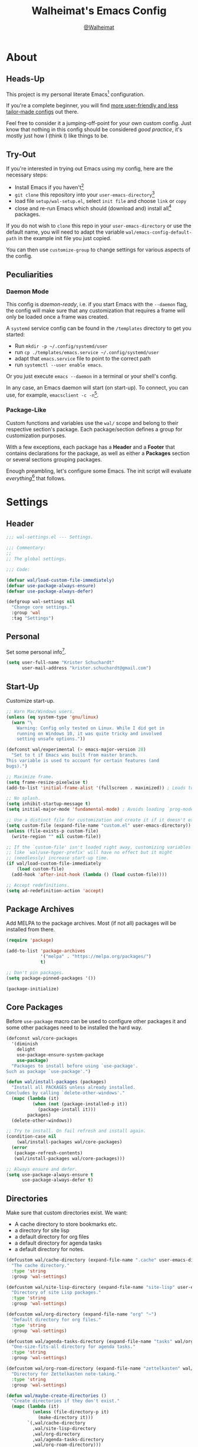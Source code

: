 #+TITLE: Walheimat's Emacs Config
#+AUTHOR: [[https://gitlab.com/Walheimat][@Walheimat]]

[[./assets/logo.png]]

* About

** Heads-Up

This project is my personal literate Emacs[fn:1] configuration.

If you're a complete beginner, you will find [[https://github.com/emacs-tw/awesome-emacs#starter-kit][more user-friendly and
less tailor-made configs]] out there.

Feel free to consider it a jumping-off-point for your own custom
config. Just know that nothing in this config should be considered
/good practice/, it's mostly just how I (think I) like things to be.

** Try-Out

If you're interested in trying out Emacs using my config, here are the
necessary steps:

+ Install Emacs if you haven't[fn:2]
+ =git clone= this repository into your =user-emacs-directory=[fn:3]
+ load file =setup/wal-setup.el=, select =init file= and choose =link= or
  =copy=
+ close and re-run Emacs which should (download and) install all[fn:4]
  packages.

If you do not wish to =clone= this repo in your =user-emacs-directory= or
use the default name, you will need to adapt the variable
=wal/emacs-config-default-path= in the example init file you just
copied.

You can then use =customize-group= to change settings for various
aspects of the config.

** Peculiarities

*** Daemon Mode

This config is /daemon-ready/, i.e. if you start Emacs with the =--daemon=
flag, the config will make sure that any customization that requires a
frame will only be loaded once a frame was created.

A =systemd= service config can be found in the =/templates= directory to
get you started:

+ Run =mkdir -p ~/.config/systemd/user=
+ run =cp ./templates/emacs.service ~/.config/systemd/user=
+ adapt that =emacs.service= file to point to the correct path
+ run =systemctl --user enable emacs=.

Or you just execute =emacs --daemon= in a terminal or your shell's
config.

In any case, an Emacs daemon will start (on start-up). To connect, you
can use, for example, =emacsclient -c -n=[fn:5].

*** Package-Like

Custom functions and variables use the =wal/= scope and belong to their
respective section's package. Each package/section defines a group for
customization purposes.

With a few exceptions, each package has a *Header* and a *Footer* that
contains declarations for the package, as well as either a *Packages*
section or several sections grouping packages.

Enough preambling, let's configure some Emacs. The init script will
evaluate /everything/[fn:6] that follows.

* Settings
:PROPERTIES:
:header-args:emacs-lisp: :tangle (expand-file-name "wal-settings.el" wal/emacs-config-package-path)
:END:

** Header
:PROPERTIES:
:VISIBILITY: folded
:END:

#+BEGIN_SRC emacs-lisp
;;; wal-settings.el --- Settings.

;;; Commentary:
;;
;; The global settings.

;;; Code:

(defvar wal/load-custom-file-immediately)
(defvar use-package-always-ensure)
(defvar use-package-always-defer)

(defgroup wal-settings nil
  "Change core settings."
  :group 'wal
  :tag "Settings")
#+END_SRC

** Personal

Set some personal info[fn:7].

#+BEGIN_SRC emacs-lisp
(setq user-full-name "Krister Schuchardt"
      user-mail-address "krister.schuchardt@gmail.com")
#+END_SRC

** Start-Up

Customize start-up.

#+BEGIN_SRC emacs-lisp
;; Warn Mac/Windows users.
(unless (eq system-type 'gnu/linux)
  (warn "\
    Warning: Config only tested on Linux. While I did get in
    running on Windows 10, it was quite tricky and involved
    setting unsafe options."))

(defconst wal/experimental (> emacs-major-version 28)
  "Set to t if Emacs was built from master branch.
This variable is used to account for certain features (and
bugs).")

;; Maximize frame.
(setq frame-resize-pixelwise t)
(add-to-list 'initial-frame-alist '(fullscreen . maximized)) ; Leads to issues when using a tiling wm.

;; No splash.
(setq inhibit-startup-message t)
(setq initial-major-mode 'fundamental-mode) ; Avoids loading `prog-mode' derivatives.

;; Use a distinct file for customization and create it if it doesn't exist.
(setq custom-file (expand-file-name "custom.el" user-emacs-directory))
(unless (file-exists-p custom-file)
  (write-region "" nil custom-file))

;; If the `custom-file' isn't loaded right away, customizing variables
;; like `wal/use-hyper-prefix' will have no effect but it might
;; (needlessly) increase start-up time.
(if wal/load-custom-file-immediately
    (load custom-file)
  (add-hook 'after-init-hook (lambda () (load custom-file))))

;; Accept redefinitions.
(setq ad-redefinition-action 'accept)
#+END_SRC

** Package Archives

Add MELPA to the package archives. Most (if not all) packages will be
installed from there.

#+BEGIN_SRC emacs-lisp
(require 'package)

(add-to-list 'package-archives
             '("melpa" . "https://melpa.org/packages/")
             t)

;; Don't pin packages.
(setq package-pinned-packages '())

(package-initialize)
#+END_SRC

** Core Packages

Before =use-package= macro can be used to configure other packages it
and some other packages need to be installed the hard way.

#+BEGIN_SRC emacs-lisp
(defconst wal/core-packages
  '(diminish
    delight
    use-package-ensure-system-package
    use-package)
  "Packages to install before using `use-package'.
Such as package `use-package'.")

(defun wal/install-packages (packages)
  "Install all PACKAGES unless already installed.
Concludes by calling `delete-other-windows'."
  (mapc (lambda (it)
          (when (not (package-installed-p it))
            (package-install it)))
        packages)
  (delete-other-windows))

;; Try to install. On fail refresh and install again.
(condition-case nil
    (wal/install-packages wal/core-packages)
  (error
   (package-refresh-contents)
   (wal/install-packages wal/core-packages)))

;; Always ensure and defer.
(setq use-package-always-ensure t
      use-package-always-defer t)
#+END_SRC

** Directories

Make sure that custom directories exist. We want:

+ A cache directory to store bookmarks etc.
+ a directory for site lisp
+ a default directory for org files
+ a default directory for agenda tasks
+ a default directory for notes.

#+BEGIN_SRC emacs-lisp
(defcustom wal/cache-directory (expand-file-name ".cache" user-emacs-directory)
  "The cache directory."
  :type 'string
  :group 'wal-settings)

(defcustom wal/site-lisp-directory (expand-file-name "site-lisp" user-emacs-directory)
  "Directory of site Lisp packages."
  :type 'string
  :group 'wal-settings)

(defcustom wal/org-directory (expand-file-name "org" "~")
  "Default directory for org files."
  :type 'string
  :group 'wal-settings)

(defcustom wal/agenda-tasks-directory (expand-file-name "tasks" wal/org-directory)
  "One-size-fits-all directory for agenda tasks."
  :type 'string
  :group 'wal-settings)

(defcustom wal/org-roam-directory (expand-file-name "zettelkasten" wal/org-directory)
  "Directory for Zettelkasten note-taking."
  :type 'string
  :group 'wal-settings)

(defun wal/maybe-create-directories ()
  "Create directories if they don't exist."
  (mapc (lambda (it)
          (unless (file-directory-p it)
            (make-directory it)))
        `(,wal/cache-directory
          ,wal/site-lisp-directory
          ,wal/org-directory
          ,wal/agenda-tasks-directory
          ,wal/org-roam-directory)))

(add-hook 'emacs-startup-hook #'wal/maybe-create-directories)
#+END_SRC

** Site-Lisp

Add =site-lisp= directory and sub-directories to load path. I put
non-MELPA packages here.

#+BEGIN_SRC emacs-lisp
(add-to-list 'load-path wal/site-lisp-directory)

;; Allow us to load from site-lisp package.
(add-to-list 'custom-theme-load-path
             (expand-file-name "emacs-site-lisp" wal/site-lisp-directory))

;; Add subdirs as well so we don't need to match `:load-path'.
(dolist (project (directory-files wal/site-lisp-directory t "\\w+"))
  (when (file-directory-p project)
    (add-to-list 'load-path project)))
#+END_SRC

** Saving and Backups

Don't clutter up workspaces.

#+BEGIN_SRC emacs-lisp
;; Store backups in backups folder.
(setq backup-directory-alist
      `(("." . ,(expand-file-name (concat user-emacs-directory "backups")))))

;; Store autosaves in temp folder.
(setq auto-save-file-name-transforms
      `((".*" ,temporary-file-directory t)))

;; We don't want this to mess with git.
(setq create-lockfiles nil)
#+END_SRC

** Global Modes

Any mode that should be on/off no matter what.

#+BEGIN_SRC emacs-lisp
;; A bunch of useful modes.
(show-paren-mode 1)
(global-auto-revert-mode 1)
(global-prettify-symbols-mode 1)
(save-place-mode 1)
(delete-selection-mode 1)
(column-number-mode 1)

;; No need for bars.
(tool-bar-mode -1)
(menu-bar-mode -1)
(scroll-bar-mode -1)
#+END_SRC

** Reasonable Sizes

Make things shorter and snappier. These settings don't belong to
packages.

#+BEGIN_SRC emacs-lisp
(defun wal/bytes-per-mb (num)
  "Return the integer value of NUM megabytes in bytes.

This function may be used to set variables that expect bytes."
  (floor (* 1024 1024 num)))

(setq read-process-output-max (wal/bytes-per-mb 5)
      echo-keystrokes 0.1
      ;; New in version 28. Otherwise you need an alias.
      use-short-answers t
      ;; Undo limits, keeping factor, defaults in side commments.
      undo-limit (wal/bytes-per-mb 1) ; 160000 bytes.
      undo-strong-limit (wal/bytes-per-mb 1.5) ; 240000 bytes.
      undo-outer-limit (wal/bytes-per-mb 150)) ; 24000000 bytes.
#+END_SRC

** Indentation

Set up an easy way to switch between tabs and spaces for indentation.

#+BEGIN_SRC emacs-lisp
(defcustom wal/indent-offset 4
  "The indent offset in spaces."
  :type 'integer
  :group 'wal-settings)

(defcustom wal/prefer-tabs nil
  "Whether tabs are preferred for indentation."
  :type 'boolean
  :group 'wal-settings)

(defun wal/reset-to-standard (sym &optional locally)
  "Reset symbol SYM to its standard value.
If LOCALLY is t, the local variable is killed while its global
value is left untouched."
  (if locally
      (if (local-variable-p sym)
          (kill-local-variable sym)
        (user-error "'%s' has no local binding" sym))
    (set-default sym (eval (car (get sym 'standard-value))))))

(defun wal/reset-indent-defaults ()
  "Reset indent defaults.
Resets all variables that were initially set by
`wal/set-indent-defaults'."
  (interactive)
  (mapc (lambda (it)
          (wal/reset-to-standard it))
        '(python-indent-offset
          js-indent-level
          css-indent-offset
          electric-indent-inhibit
          tab-width
          indent-tabs-mode)))

(defun wal/disable-tabs ()
  "Disable tabs.

Sets variable `indent-tabs-mode' to nil."
  (interactive)
  (setq indent-tabs-mode nil))

(defun wal/enable-tabs ()
  "Enable tabs.

Sets tab variable `indent-tabs-mode' to t."
  (interactive)
  (setq indent-tabs-mode t))

(cl-defun wal/maybe-enable-tabs (&key indent mode)
  "Maybe enable tabs.
Optionally set `indent-line-function' (if allowed) to INDENT and
call MODE after changes."
  (if wal/prefer-tabs
      (wal/enable-tabs)
    (wal/disable-tabs))
  (when indent
    (setq-local indent-line-function indent))
  (when mode
    (funcall mode)))

(defun wal/set-indent-defaults (&optional num)
  "Set indent defaults.
All offsets are set to `wal/indent-offset' or optionally to NUM."
  (interactive "nSet tab width to: ")
  (let ((offset (or num wal/indent-offset)))
    (setq-default python-indent-offset offset ; Python
                  js-indent-level offset ; JavaScript
                  css-indent-offset offset ; CSS and SCSS
                  tab-width offset
                  electric-indent-inhibit t
                  indent-tabs-mode wal/prefer-tabs)
    (setq backward-delete-char-untabify-method 'hungry)))

(add-hook 'emacs-startup-hook 'wal/set-indent-defaults)
#+END_SRC

*** Dir Local Indentation

Sometimes you have to play using other people's rules. You can run
=add-dir-local-variable= to do so. Check out the =.dir-locals.el= template
found in the =/templates= folder for an example using spaces.

** Persistent =*scratch*=

Let's keep the scratch contents. This was cribbed from [[https://www.john2x.com/emacs.html][john2x's
config]].

#+BEGIN_SRC emacs-lisp
;; Empty scratch message.
(setq initial-scratch-message "")

(defcustom wal/scratch-persist-file (expand-file-name "scratch-persist" wal/cache-directory)
  "The file to persist the *scratch* buffer's content in."
  :type 'string
  :group 'wal-settings)

(defun wal/persist-scratch ()
  "Persist contents of *scratch* buffer.
The contents are stored in `wal/scratch-persist-file'."
  (with-current-buffer (get-buffer-create "*scratch*")
    (write-region (point-min) (point-max) wal/scratch-persist-file)))

(defun wal/rehydrate-scratch ()
  "Re-hydrate scratch buffer (if persisted).
This overrides the scratch buffer with the content stored in
`wal/scratch-persist-file'."
  (when (file-exists-p wal/scratch-persist-file)
    (with-current-buffer (get-buffer "*scratch*")
      (delete-region (point-min) (point-max))
      (insert-file-contents wal/scratch-persist-file))))

(add-hook 'emacs-startup-hook #'wal/rehydrate-scratch)
(add-hook 'kill-emacs-hook #'wal/persist-scratch)
#+END_SRC

** Footer
:PROPERTIES:
:VISIBILITY: folded
:END:

#+BEGIN_SRC emacs-lisp
(provide 'wal-settings)

;;; wal-settings.el ends here
#+END_SRC

* Key Bindings
:PROPERTIES:
:header-args:emacs-lisp: :tangle (expand-file-name "wal-key-bindings.el" wal/emacs-config-package-path)
:END:

I use many[fn:8] custom keybindings.

** Header
:PROPERTIES:
:VISIBILITY: folded
:END:

#+BEGIN_SRC emacs-lisp
;;; wal-key-bindings.el --- Key bindings.

;;; Commentary:
;;
;; Key bindings package.

;;; Code:

(declare-function wal/captain-sink "wal-key-bindings.el")
(declare-function wal/colonel-sink "wal-key-bindings.el")
(declare-function wal/general "wal-key-bindings.el")
(declare-function wal/general-sink "wal-key-bindings.el")
(declare-function wal/major-sink "wal-key-bindings.el")

(defgroup wal-key-bindings nil
  "Change key bindings settings."
  :group 'wal
  :tag "Key bindings")

(defcustom wal/use-hyper-prefix t
  "Whether the hyper modifier should be used to prefix user keys.

Changing this value will only take effect after a re-load. Unless
`wal/load-custom-file-immediately' is set to t, setting this to
nil will have no effect."
  :type 'boolean
  :group 'wal-key-bindings)

;; American ranks.
(defcustom wal/general-key ","
  "The primary (or general) leader key."
  :type 'string
  :group 'wal-key-bindings)

(defcustom wal/colonel-key ";"
  "The secondary (or colonel) leader key."
  :type 'string
  :group 'wal-key-bindings)

(defcustom wal/major-key "."
  "The tertiary (or major) leader key."
  :type 'string
  :group 'wal-key-bindings)

(defcustom wal/captain-key "/"
  "The quaternary (or captain) leader key."
  :type 'string
  :group 'wal-key-bindings)

(defcustom wal/lieutenant-key "'"
  "The quinary (or lieutenant) leader key."
  :type 'string
  :group 'wal-key-bindings)

(cl-defmacro wal/create-leader-sink (name &key definer prefix)
  "Macro to create a leader sink `NAME-sink'.

NAME is the name of the macro. DEFINER is the definer to create
the sink for and PREFIX is its prefix."
  (let* ((defname (symbol-name definer))
         (suf (substring prefix -1))
         (wk (upcase (concat (substring defname 4) "!"))))
    (progn
      (general-define-key :prefix prefix suf `(:ignore t :wk ,wk))
      `(defmacro ,name (&rest args)
         `(, ',definer ,@,`(mapcar (lambda (it)
                                     (if (stringp it)
                                         (concat ,suf it)
                                       it)) args))))))

(defun wal/prefix-user-key (user-key)
  "Prefix USER-KEY.

The default prefix is the hyper key unless Emacs is not running
in GUI mode or `wal/use-hyper-prefix' is nil."
  (let ((prefix (if (and wal/use-hyper-prefix
                         (or (daemonp) (display-graphic-p)))
                    "H-"
                  "C-c w ")))
    (concat prefix user-key)))
#+END_SRC

** Prefix Keys

*** Control

There are some non-standard control sequences. Anywhere:

+ =C->=/=C-<= expands/contracts region
+ =C-.= marks next like this allowing
  + =C-,= to delete last mark and
  + =C-/= to move it downward
+ =C-o= deletes (while =M-o= moves to) other windows
+ =C-?= redoes (as =C-/= undoes).

User-reserved combinations are used for certain command maps:

+ =C-c 8= for =kubernetes=
+ =C-c b= for =bookmark= and
+ =C-c k= for =kmacro.=

It's also used for certain dispatches:

+ =C-c a= for =org-agenda=
+ =C-c d= for =docker=.

*** Meta

Anywhere:

+ =M-.= acts on the current point with =embark= (or dwims when preceded by =C-=).

*** Hyper

Most hyper[fn:9] bindings are quick-access actions:

+ =H-h= finds file using =projectile=
+ =H-]= highlights the cursor using =beacon=
+ =H-i= switches perspective (when using =perspective=)
+ =H-<mouse3>= adds another =multiple-cursor= at point
+ =H-p= switches projects using =projectile=
+ =H-<return>= completes at point using =company= (in =company-mode=)
+ =H-<SPC>= jumps to directory with =dired=
+ =H-== to do a =quick-calc= (inserted if called with =C-u=)
+ =H-[= toggles pop-ups using =popper= (or runs a =hydra= if focusing a
  pop-up)
+ =H-\= toggles =vterm=
+ =H-u= switches buffer using =consult=
+ =H-y= expands snippets (in =yas-minor-mode=).

There's three =avy= actions:

+ =H-j= jumps to word of given char anywhere
+ =H-k= jumps to word in line (=H-K= takes code action in =lsp-mode=)
+ =H-l= jumps to line (=H-L= to code lens in =lsp-mode=).

It's also used for some dispatches:

+ =H-m= dispatches =magit-status=
+ =H-n= dispatches =rg-menu=
+ =H-o= dispatches =ace-window=.

**** Caps to Hyper

I re-bound my =<CAPS>= (caps-lock) key to =Hyper_L= to use the hyper
bindings above. Therefore, all following keys should be right hand
keys.

If you use Xorg Display Server, the risky quite[fn:10] way would be to
edit your =/usr/share/X11/xkb/symbols/pc= file like so:

#+BEGIN_SRC
...
// key <CAPS> {    [ Caps_Lock     ]   };
key <CAPS> {    [ Hyper_L       ]   };
...
// modifier_map Lock   { Caps_Lock };
modifier_map Mod3   { Hyper_L, Hyper_R };
...
// modifier_map Mod4   { <HYPR> };
modifier_map Mod3   { <HYPR> };
#+END_SRC

A safer alternative might be to create an =.xsession= file in your home
folder containing the following:

#+BEGIN_SRC sh :tangle no
xmodmap -e "keysym Caps_Lock = Hyper_L" \
		-e "remove Mod4 = Hyper_L" \
		-e "add Mod3 = Hyper_L"
#+END_SRC

This assumes that =Hyper_L= was assigned to modifier =Mod4= that's already
used by =Super_L= and modifier =Mod3= is an empty group. I haven't gotten
this safer alternative to work for me.

** Leader Keys

The are five =general= leader keys, each serving its unique purpose by
prefixing (groups of) actions by common context.

*** Prefixes

Leader key =general= (=,= by default) is responsible for Emacs actions
like loading a theme, finding a library, quitting, as well as opening
built-in programs like =eshell= and =eww=.

Leader key =colonel= (=;= by default) provides a flat layer of
additional editing or editing-adjacent actions.

Leader key =major= (=.= by default) is responsible major-mode-specific
actions.

Leader key =captain= (=/= by default) is responsible
minor-mode-specific[fn:11] actions. The package prefixes are:

+ =d= for =dap-mode=
+ =f= for =flycheck=
+ =i= for =perspective=
+ =l= for =lsp-mode=
+ =m= for =smerge=
+ =p= for =projectile=
+ =s= for =flyspell=
+ =t= for =treesitter=
+ =w= for =winner=
+ =y= for =yasnippet=
+ =z= for =org-roam=.

Leader key =lieutenant= (='= by default) is responsible non- or semi-mode
package actions with an editing emphasis. The package prefixes are:

+ =.= for =multiple-cursors=
+ =l= and =r= for =avy= (line and region)
+ =m= for =magit=
+ =p= for =smartparens=
+ =u= for =consult=
+ =x= for =crux=.

All leader keys have so-called sinks. The sinks for =major= and =captain=
toggle major and minor modes, respectively. The sink for =colonel=
currently holds variations of the default actions as well as hydras.
The sink for =lieutenant= is currently unused.

** Packages

*** general
:PROPERTIES:
:UNNUMBERED: t
:END:

#+BEGIN_SRC emacs-lisp
(defun wal/configure-general ()
  "Configure package `general'.

This creates all leader keys and sinks."
  (mapc (lambda (it)
          (let* ((key-sym (intern (format "%s-key" it)))
                 (key (wal/prefix-user-key (symbol-value key-sym)))
                 (sink (intern (format "%s-sink" it)))
                 (name (substring (symbol-name it) 4)))
            (eval-after-load 'which-key `(which-key-add-key-based-replacements ,key ,name))
            (eval `(general-create-definer ,it :prefix ,key))
            (eval `(wal/create-leader-sink ,sink :definer ,it :prefix ,key))))
        '(wal/general wal/colonel wal/major wal/captain wal/lieutenant)))

(use-package general
  :config
  (wal/configure-general)
  :demand)
#+END_SRC

*** hydra
:PROPERTIES:
:UNNUMBERED: t
:END:

Provides a context for related commands that can be (re-)executed in
quick succession.

Package =smartparens= also defines a =hydra=.

These hydras are mapped to the =colonel= sink using the following
prefixes:

+ =o= to resize window
+ =t= to scale text
+ =v= to scroll other window.

#+BEGIN_SRC emacs-lisp
(defconst wal/ascii-whale #("}< ,.__)" 0 8 (face mode-line-emphasis))
  "A small, highlighted ASCII whale.")

(defun wal/ascii-whale-hydra-offset (&optional padding)
  "Get a string offset for the `wal/ascii-whale'.
Additional left PADDING can be passed."
  (let ((padd (or padding 0)))
    (make-string (+ padd (length wal/ascii-whale)) ? )))

(use-package hydra
  :demand)

(with-no-warnings
  ;; Scaling text in buffer.
  (defhydra wal/text-scale (:hint nil)
    "
%s`wal/ascii-whale Text size: _i_ncrease or _d_ecrease.
"
    ("i" text-scale-increase)
    ("d" text-scale-decrease)
    ("r" wal/text-scale-reset "reset" :color blue)
    ("q" nil "quit"))

  ;; Move window splitter or balance windows.
  (defhydra wal/resize-window (:hint nil)
    "
%s(wal/ascii-whale-hydra-offset 25)^_p_^
%s`wal/ascii-whale Move window splitter: _b_   _f_.
%s(wal/ascii-whale-hydra-offset 25)^_n_^
"
    ("b" wal/edge-left)
    ("f" wal/edge-right)
    ("n" wal/edge-down)
    ("p" wal/edge-up)
    ("o" wal/split-window-the-other-way "re-split" :color blue)
    ("l" balance-windows "balance" :color blue)
    ("g" golden-ratio "golden" :color blue)
    ("q" nil "quit"))

  (defhydra wal/scroll-other-window (:hint nil)
    "
%s`wal/ascii-whale Scroll other window: u_p_/dow_n_.
"
    ("p" scroll-other-window-down)
    ("n" scroll-other-window)
    ("q" nil "quit")))

(wal/colonel-sink
  "o" '(wal/resize-window/body :wk "resize window")
  "t" '(wal/text-scale/body :wk "text scale")
  "v" '(wal/scroll-other-window/body :wk "scroll other window"))

(define-key emacs-lisp-mode-map (kbd "C-M-x") nil) ; Removes `eval-defun'.
#+END_SRC

*** transient
:PROPERTIES:
:UNNUMBERED: t
:END:

#+BEGIN_SRC emacs-lisp
(defun wal/configure-transient()
  "Define and bind all transients."
  (with-no-warnings
    (transient-define-prefix wal/config-dispatch ()
      "Facilitate the usage of or the working on Walheimat's config."
      [["Actions"
        ("t" "tangle" wal/tangle-config)
        ("c" "checkdoc" wal/checkdoc-packages)]
       ["Go to"
        ("h" "heading" consult-org-heading)
        ("d" "packages" wal/dired-packages)]
       ["Customization"
        ("g" "group" wal/customize-group)]])
    (define-key
     wal/config-mode-map
     (kbd (wal/prefix-user-key "?"))
     #'wal/config-dispatch)))

(use-package transient
  :config
  (wal/configure-transient))
#+END_SRC

** Extend =use-package=

We'll add keyword =:wal-bind= to =use-package= in order to create bindings
prefixed by =wal/prefix-user-key=.

#+BEGIN_SRC emacs-lisp
(defun wal/insert-use-package-keyword (keyword preceding)
  "Insert KEYWORD after PRECEDING keyword into `use-package-keywords'."
  (let* ((kw use-package-keywords)
         (remainder (nthcdr (cl-position preceding kw) kw)))
    (setcdr remainder (cons keyword (cdr remainder)))))

(defun use-package-normalize/:wal-bind (name keyword args)
  "This normalizer is a copy of the normalizer for `:bind'.

There are two differences:

1. It prefixes the key strings with `wal/prefix-user-key'.
2. On recursion it calls this normalizer."
  (let ((arg args)
        args*)
    (while arg
      (let ((x (car arg)))
        (cond
         ((and (consp x)
               (or (stringp (car x))
                   (vectorp (car x)))
               (or (use-package-recognize-function (cdr x) t #'stringp)))
          ;; This is where we deviate from the `:bind' normalizer.
          (setq args* (nconc args* (list (cons (wal/prefix-user-key (car x)) (cdr x)))))
          (setq arg (cdr arg)))
         ((or (and (eq x :map) (symbolp (cadr arg)))
              (and (eq x :prefix) (stringp (cadr arg)))
              (and (eq x :prefix-map) (symbolp (cadr arg)))
              (and (eq x :prefix-docstring) (stringp (cadr arg)))
              (eq x :filter)
              (and (eq x :menu-name) (stringp (cadr arg)))
              (and (eq x :package) (symbolp (cadr arg))))
          (setq args* (nconc args* (list x (cadr arg))))
          (setq arg (cddr arg)))
         ((listp x)
          (setq args*
                (nconc args* (use-package-normalize/:wal-bind name keyword x)))
          (setq arg (cdr arg)))
         (t
          (use-package-error
           (concat (symbol-name name)
                   " wants arguments acceptable to the `bind-keys' macro,"
                   " or a list of such values"))))))
    args*))

;; We can use the same handler as `:bind'.
(defalias 'use-package-handler/:wal-bind 'use-package-handler/:bind)

;; Make sure that functions are autoloaded.
(defalias 'use-package-autoloads/:wal-bind 'use-package-autoloads-mode)

(wal/insert-use-package-keyword :wal-bind :bind-keymap*)
#+END_SRC

** Additional (Un-)Bindings

Most bindings are declared in individual packages.

#+BEGIN_SRC emacs-lisp
(global-unset-key (kbd "C-x C-c"))

;; Additional `general' bindings.
(wal/general
  "E" '(:ignore t :wk "Emacs")
  "Eq" '(save-buffers-kill-terminal :wk "quit")
  "f" '(:ignore t :wk "find")
  "fi" '(wal/find-init :wk "init")
  "fw" '(wal/find-config :wk "wal")
  "S" '(:ignore t :wk "session"))

(wal/general-sink "l" '(add-dir-local-variable :wk "dir-locals"))

(wal/colonel-sink "h" '(wal/kill-ring-save-whole-buffer :wk "kill-ring-save buffer"))

(wal/captain-sink "." '(walled-mode :wk "walled"))
#+END_SRC

** Additional Mode Controls

Turning on/off certain major modes switching between =major-mode= and
=fundamental-mode=.

#+BEGIN_SRC emacs-lisp
(defvar wal/before-fundamental-mode nil
  "The major mode before fundamental was engaged.")

(defun wal/fundamental-mode ()
  "Switch from `major-mode' to `fundamental-mode' and back."
  (interactive)
  (let ((m-mode major-mode))
    (if wal/before-fundamental-mode
        (progn
          (funcall wal/before-fundamental-mode)
          (setq wal/before-fundamental-mode nil))
      (fundamental-mode)
      (make-local-variable 'wal/before-fundamental-mode)
      (setq wal/before-fundamental-mode m-mode))))

;; Little EOF joke for ya.
(wal/major-sink
  "E" '(lisp-interaction-mode :wk "Elisp")
  "O" '(org-mode :wk "Org")
  "F" '(wal/fundamental-mode :wk "Fundamental"))
#+END_SRC

** Footer
:PROPERTIES:
:VISIBILITY: folded
:END:

#+BEGIN_SRC emacs-lisp
(provide 'wal-key-bindings)

;;; wal-key-bindings.el ends here
#+END_SRC

* Additional Functions
:PROPERTIES:
:header-args:emacs-lisp: :tangle (expand-file-name "wal-func.el" wal/emacs-config-package-path)
:END:

** Header
:PROPERTIES:
:VISIBILITY: folded
:END:

#+BEGIN_SRC emacs-lisp
;;; wal-func.el --- Additional functions.

;;; Commentary:
;;
;; Additional functions package.

;;; Code:

(declare-function use-package-report "use-package-core.el")
(declare-function wal/bytes-per-mb "wal-settings.el")
(declare-function wal/directory-files "init.el")
(declare-function wal/tangle-config "init.el")

(defvar use-package-compute-statistics)
(defvar wal/emacs-config-default-path)
(defvar wal/emacs-config-package-path)

(defgroup wal-func nil
  "Change values used in additional functions."
  :group 'wal
  :tag "Functions")
#+END_SRC

** Directories

Finding files should =mkdir -p= its parents.

#+BEGIN_SRC emacs-lisp
;; Creating parent dirs.
(defun wal/create-non-existent-directory ()
  "Ask whether to create non-existent directory.
If a file is found in a not (yet) existing directory, ask if it
should get created."
  (let ((parent-directory (file-name-directory buffer-file-name)))
    (when (and (not (file-exists-p parent-directory))
               (y-or-n-p (format "Create non-existing directory `%s'? " parent-directory)))
               (make-directory parent-directory t))))

(add-to-list 'find-file-not-found-functions #'wal/create-non-existent-directory)
#+END_SRC

** Buffers

*** Buffer Display

Utility functions to configure displaying buffers of a certain type.

#+BEGIN_SRC emacs-lisp
(defun wal/display-buffer-condition (buffer-or-mode)
  "Get a display buffer condition for BUFFER-OR-MODE."
  (pcase buffer-or-mode
    ((pred stringp) buffer-or-mode)
    ((pred symbolp) `(lambda (bufname _)
                       (with-current-buffer bufname
                         (equal major-mode ',buffer-or-mode))))
    (_ nil)))

(defun wal/display-buffer-in-pop-up (buffer &optional in-frame)
  "Display BUFFER in a pop-up.
The pop-up is a window unless IN-FRAME is t."
  (let ((condition (wal/display-buffer-condition buffer))
        (dispfun (if in-frame
                     'display-buffer-pop-up-frame
                   'display-buffer-pop-up-window)))
    (add-to-list 'display-buffer-alist
                 `(,condition
                   (,dispfun)))))

;; The next two functions make sense for `popper' buffers.

(cl-defun wal/display-buffer-in-side-window (buffer &key side loose no-other height)
  "Display BUFFER in SIDE window.

This window will be on SIDE (on the bottom by default), dedicated
to the buffer (unless LOOSE), available to `other-window' (unless
NO-OTHER) 20 (or HEIGHT) lines high and visible frames are
considered reusable."
  (let ((condition (wal/display-buffer-condition buffer)))
    (add-to-list 'display-buffer-alist
                 `(,condition
                   (display-buffer-reuse-window display-buffer-in-side-window)
                   (side . ,(or side 'bottom))
                   (dedicated . ,(not loose))
                   (reusable-frames . visible)
                   (window-height . ,(or height 10))
                   (window-parameters . ((no-other-window . ,no-other)))))))

(defun wal/display-buffer-in-direction (buffer &optional direction)
  "Display BUFFER in direction.
The direction is right-most or DIRECTION."
  (let ((condition (wal/display-buffer-condition buffer)))
    (add-to-list 'display-buffer-alist
                 `(,condition
                   (display-buffer-reuse-mode-window display-buffer-in-direction)
                   (direction . ,(or direction 'rightmost))))))

(defun wal/display-buffer-ethereally (buffer)
  "Display BUFFER ethereally.

This means there is no display function is used and the mode line
is removed."
  (let ((condition (wal/display-buffer-condition buffer)))
    (add-to-list 'display-buffer-alist
                 `(,condition
                   nil
                   (window-parameters (mode-line-format . none))))))
#+END_SRC

*** Editing

#+BEGIN_SRC emacs-lisp
(defun wal/kill-ring-save-whole-buffer ()
  "Call `kill-ring-save' on the entire buffer."
  (interactive)
  (kill-ring-save (point-min) (point-max)))
#+END_SRC

** Windows

I keep messing up, splitting vertically when I meant horizontally.
This is inspired by [[https://github.com/purcell/emacs.d/blob/master][purcell's config]].

#+BEGIN_SRC emacs-lisp
(defun wal/split-window-the-other-way ()
  "Split window the other way.
This means if horizontally split, split vertically; if vertically
split, split horizontally."
  (interactive)
  (let* ((other-buffer (and (next-window) (window-buffer (next-window))))
         (win (selected-window))
         (split-direction (cond ((or (windows-sharing-edge win 'above)
                                     (windows-sharing-edge win 'below))
                                 'vert)
                                ((or (windows-sharing-edge win 'right)
                                     (windows-sharing-edge win 'left))
                                 'hori)
                                (t nil))))
    (delete-other-windows)
    (pcase split-direction
      ('vert (split-window-horizontally))
      ('hori (split-window-vertically))
      (_ nil))
    (when other-buffer
      (set-window-buffer (next-window) other-buffer))))

(defun wal/edge (scale-above scale-below)
  "Move the window splitter using SCALE-ABOVE and SCALE-BELOW."
  (interactive)
  (let* ((win (selected-window))
         (direction (cond ((windows-sharing-edge win 'above) scale-above)
                          ((windows-sharing-edge win 'below) scale-below)
                          (t nil))))
    (pcase direction
      ('enlarge (wal/enlarge-window))
      ('shrink (wal/shrink-window))
      (_ (message "Selected window does not share a vertical edge with another window")))))

(defun wal/edge-horizontally (scale-left scale-right)
  "Move the window splitter using SCALE-LEFT and SCALE-RIGHT."
  (interactive)
  (let* ((win (selected-window))
         (direction (cond ((windows-sharing-edge win 'left) scale-left)
                          ((windows-sharing-edge win 'right) scale-right)
                          (t nil))))
    (pcase direction
      ('enlarge (wal/enlarge-window-horizontally))
      ('shrink (wal/shrink-window-horizontally))
      (_ (message "Selected window does not share a horizontal edge with another window")))))

(defun wal/edge-left ()
  "Move the splitter of the selected window left.
This shrinks or enlarges the window depending on its position."
  (interactive)
  (wal/edge-horizontally 'enlarge 'shrink))

(defun wal/edge-right ()
  "Move the splitter of the selected window right.
This shrinks or enlarges the window depending on its position."
  (interactive)
  (wal/edge-horizontally 'shrink 'enlarge))

(defun wal/edge-up ()
  "Move the splitter of the selected window up.
This shrinks or enlarges the window depending on its position."
  (interactive)
  (wal/edge 'enlarge 'shrink))

(defun wal/edge-down ()
  "Move the splitter of the selected window down.
This shrinks or enlarges the window depending on its position."
  (interactive)
  (wal/edge 'shrink 'enlarge))

(defun wal/shrink-window (&optional horizontally)
  "Shrink the selected window (HORIZONTALLY)."
  (interactive)
  (let* ((available (window-min-delta (selected-window) horizontally))
         (chunk (floor (* available 0.2))))
    (if horizontally
        (shrink-window-horizontally chunk)
      (shrink-window chunk))))

(defun wal/shrink-window-horizontally ()
  "Shrink the selected window horizontally."
  (interactive)
  (wal/shrink-window t))

(defun wal/enlarge-window (&optional horizontally)
  "Enlarge the selected window (HORIZONTALLY)."
  (interactive)
  (let* ((available (window-max-delta (selected-window) horizontally))
         (chunk (floor (* available 0.2))))
    (if horizontally
        (enlarge-window-horizontally chunk)
      (enlarge-window chunk))))

(defun wal/enlarge-window-horizontally ()
  "Enlarge the selected window horizontally."
  (interactive)
  (wal/enlarge-window t))
#+END_SRC

*** walled-mode
:PROPERTIES:
:UNNUMBERED: t
:END:

Minor mode to dedicate buffers to windows.

#+BEGIN_SRC emacs-lisp
(define-minor-mode walled-mode
  "Dedicate the window."
  :init-value nil
  :lighter " wld"
  (cond
   (noninteractive
    (setq walled-mode nil))
   (walled-mode
    (walled-mode--enable))
   (t
    (walled-mode--disable))))

(defun walled-mode--enable ()
  "Dedicate the window to the current buffer."
  (let ((window (selected-window))
        (bufname (current-buffer)))
    (set-window-dedicated-p window bufname)
    (message "Dedicating window to %s" bufname)))

(defun walled-mode--disable ()
  "Make window no longer dedicated to its buffer."
  (let* ((window (selected-window))
         (bufname (window-dedicated-p window)))
    (set-window-dedicated-p window nil)
    (message "Window no longer dedicated to %s" bufname)))
#+END_SRC

** Garbage Collection

Better(?) garbage collection.

#+BEGIN_SRC emacs-lisp
(defcustom wal/gc-cons-threshold-in-mb 100
  "The default `gc-cons-threshold' epxressed in MB."
  :type 'integer
  :group 'wal-func)

(defun wal/minibuffer-setup-hook ()
  "Increase `gc-cons-threshold' to maximum on minibuffer setup."
  (setq gc-cons-threshold most-positive-fixnum))

(defun wal/minibuffer-exit-hook ()
  "Decrease `gc-cons-threshold' on minibuffer exit."
  (setq gc-cons-threshold (wal/bytes-per-mb wal/gc-cons-threshold-in-mb)))

(add-hook 'minibuffer-setup-hook #'wal/minibuffer-setup-hook)
(add-hook 'minibuffer-exit-hook #'wal/minibuffer-exit-hook)
(add-hook 'emacs-startup-hook #'wal/minibuffer-exit-hook)
#+END_SRC

** Files

Handling of files.

#+BEGIN_SRC emacs-lisp
(defcustom wal/delete-trailing-whitespace t
  "Whether to delete trailing whitespace."
  :type 'boolean
  :group 'wal-func)

(defun wal/advise-hack-local-variables (&rest _r)
  "Advise to conditionally add before save hook.

When `wal/delete-trailing-whitespace' is t, trailing whitespace
is deleted."
  (when wal/delete-trailing-whitespace
    (add-hook 'before-save-hook #'delete-trailing-whitespace nil t)))

(advice-add
 'hack-local-variables
 :after #'wal/advise-hack-local-variables)
#+END_SRC

** Command Line

Capture custom command line flags.

#+BEGIN_SRC emacs-lisp
(defconst wal/custom-flags
  '((compute-statistics . "--doctor"))
  "Alist of custom flags that can be passed to Emacs.")

(defun wal/capture-flag (flag)
  "Check for custom FLAG and delete it from the command line arguments."
  (when-let* ((flag (cdr (assoc flag wal/custom-flags)))
              (found (member flag command-line-args)))
    (setq command-line-args (delete flag command-line-args))
    t))

;; Compute `use-package' statistics if flag was set.
(when (wal/capture-flag 'compute-statistics)
  (setq use-package-compute-statistics t)
  (add-hook 'after-init-hook #'use-package-report))
#+END_SRC

** Text Scaling

Allow resetting =text-scale=.

#+BEGIN_SRC emacs-lisp
(defun wal/text-scale-reset ()
  "Reset `text-scale' level to 0."
  (interactive)
  (text-scale-set 0))
#+END_SRC

** Editing the Config

Minor mode for editing this config.

#+BEGIN_SRC emacs-lisp
(defvar wal/tangle-do-prompt t
  "Whether to prompt user to tangle config.")

(defvar wal/config-mode-map (make-sparse-keymap)
  "Map for `wal/config-mode'.")

(defconst wal/readme-config (expand-file-name "README.org" wal/emacs-config-default-path)
  "The path to Walheimat's config.")

(defun wal/describe-config-version ()
  "Describe the config's version.

This returns the tag and its annotation as propertized strings."
  (interactive)
  (let* ((default-directory wal/emacs-config-default-path)
         (vers (propertize
                (string-trim
                 (shell-command-to-string "git describe --abbrev=0"))
                'face 'bold))
         (cat (propertize
               (string-trim
                (shell-command-to-string (format "git cat-file tag %s" vers)))
               'face 'italic))
         (out (concat vers ": " (car (last (string-lines cat))))))
    (cond
     (noninteractive out)
     (t (message out)))))

(defun wal/tangle-config-prompt ()
  "Prompt the user to tangle the config.
If the answer is no, there will be no additional prompt."
  (interactive)
  (let ((help-form (message "This will update your packages. Restart Emacs afterwards.")))
    (if (and wal/tangle-do-prompt (y-or-n-p "Config changed, want to tangle? "))
        (wal/tangle-config)
      (if wal/tangle-do-prompt
          (progn
            (setq-local wal/tangle-do-prompt nil)
            (message "To tangle, call `wal/tangle-config'"))
        (message "Config changed. To tangle, call `wal/tangle-config'")))))

(defun wal/find-config ()
  "Find Walheimat's config.

This will activate minor mode `wal/config-mode'."
  (interactive)
  (let ((buf (find-file-noselect wal/readme-config)))
    (with-current-buffer buf
      (wal/config-mode +1))
    (switch-to-buffer buf)))

(defun wal/find-init ()
  "Find and switch to the `user-init-file'."
  (interactive)
  (switch-to-buffer (find-file-noselect user-init-file)))

(defun wal/customize-group ()
  "Customize `wal' group."
  (interactive)
  (customize-group 'wal t))

(defun wal/dired-packages ()
  "Open the packages with Dired."
  (interactive)
  (pop-to-buffer-same-window
    (dired-noselect wal/emacs-config-package-path)))

(defun wal/checkdoc-packages ()
  "Run `checkdoc-file' on all package files."
  (interactive)
  (let ((projectile-enable-caching nil))
    (dolist (it (wal/directory-files wal/emacs-config-package-path))
      (checkdoc-file it))))

(define-minor-mode wal/config-mode
  "Mode for editing Walheimat's config."
  :init-value nil
  :global nil
  :lighter " wal"
  :keymap wal/config-mode-map
  (require 'transient nil t)
  (require 'checkdoc nil t)
  (add-hook 'after-revert-hook #'wal/tangle-config-prompt nil t)
  (auto-fill-mode))
#+END_SRC

** Utility

Some more utility functions.

#+BEGIN_SRC emacs-lisp
(defun wal/biased-random (limit &optional bias-low throws)
  "Return a biased random number using LIMIT.

The bias is the high end unless BIAS-LOW is passed. The number of
throws are 3 or THROWS."
  (let ((results (list))
        (throws (or throws 3)))
    (dotimes (i throws)
      (add-to-list 'results (random limit)))
    (if bias-low
        (seq-min results)
      (seq-max results))))
#+END_SRC

** Footer
:PROPERTIES:
:VISIBILITY: folded
:END:

#+BEGIN_SRC emacs-lisp
(provide 'wal-func)

;;; wal-func.el ends here
#+END_SRC

* Look
:PROPERTIES:
:header-args:emacs-lisp: :tangle (expand-file-name "wal-look.el" wal/emacs-config-package-path)
:END:

Make frame transparent and set themes. [[https://peach-melpa.org/][PeachMelpa]] has more themes.

#+BEGIN_SRC emacs-lisp
;;; wal-look.el --- Look.

;;; Commentary:
;;
;; Provide packages for the look of the config.

;;; Code:

(defgroup wal-look nil
  "Change the look."
  :group 'wal
  :tag "Look")

(defcustom wal/transparency 90
  "The default frame transparency."
  :type 'integer
  :group 'wal-look)

(defcustom wal/theme nil
  "The theme."
  :type '(choice symbol (const nil))
  :group 'wal-look)

(defun wal/transparency (&optional value)
  "Set the transparency of the frame to VALUE.
1 being (almost) completely transparent, 100 being opaque."
  (interactive "nSet transparency (1-100): ")
  (let ((transparency (min (max (or value wal/transparency) 1) 100))
        (default-param (assoc 'alpha default-frame-alist)))
    (set-frame-parameter (selected-frame) 'alpha transparency)
    (when default-param
      (setcdr default-param transparency))))

;; Some themes require configuration, so we only load after initialization.
(defun wal/setup-visuals ()
  "Setup visual frills like theme and transparency."
  (interactive)
  (when wal/theme
    (load-theme wal/theme t))
  (wal/transparency)
  ;; Add the transparency to the `default-frame-alist' as well.
  (add-to-list 'default-frame-alist `(alpha . ,wal/transparency)))

(if (daemonp)
    (add-hook 'server-after-make-frame-hook 'wal/setup-visuals)
  (add-hook 'emacs-startup-hook 'wal/setup-visuals))

;; Mix of old and new.
(setq frame-title-format '(multiple-frames "%b"
                                           ("%b@" system-name)))

(provide 'wal-look)

;;; wal-look.el ends here
#+END_SRC

* Fonts
:PROPERTIES:
:header-args:emacs-lisp: :tangle (expand-file-name "wal-fonts.el" wal/emacs-config-package-path)
:END:

Set fonts (with preference). To get support for ligatures, install the
symbol font from [[https://github.com/tonsky/FiraCode/files/412440/FiraCode-Regular-Symbol.zip][here]].

#+BEGIN_SRC emacs-lisp
;;; wal-fonts.el --- Fonts.

;;; Commentary:
;;
;; Provide font setup and configuration.

;;; Code:

(declare-function doom-modeline-refresh-font-width-cache "doom-modeline.el")
(declare-function wal/general "wal-key-bindings.el")

(defgroup wal-fonts nil
  "Change fonts and font sizes."
  :group 'wal
  :tag "Fonts")

(defcustom wal/fixed-fonts
  '("JetBrains Mono"
    "Iosevka"
    "Fira Code"
    "Hasklig"
    "Input Mono"
    "mononoki"
    "Source Code Pro"
    "DejaVu Sans Mono"
    "Monoid" ; The calt version doesn't work properly.
    "Liberation Mono")
  "Fixed fonts ordered by preference."
  :type '(repeat string)
  :group 'wal-fonts)

(defcustom wal/variable-fonts
  '("Roboto"
    "Ubuntu"
    "Liberation Serif"
    "DeJa Vu Sans"
    "Lato"
    "Quicksand"
    "San Francisco"
    "Arial")
  "Variable fonts ordered by preference."
  :type '(repeat string)
  :group 'wal-fonts)

(defcustom wal/preferred-fonts nil
  "List of (fixed and variable width) font names that should be preferred."
  :type '(choice (repeat string) (const nil))
  :group 'wal-fonts)

(defcustom wal/fixed-font-height 120
  "The font height for fixed fonts.
The default value is 98."
  :type 'integer
  :group 'wal-fonts)

(defcustom wal/variable-font-height 140
  "The font height for variable fonts.
This has no default value."
  :type 'integer
  :group 'wal-fonts)

(defun wal/select-fixed-font (font)
  "Select fixed (available) FONT.

This sets both the `default' and `fixed-pitch' fonts. If variable
`doom-modeline-mode' is t, refresh font width cache."
  (interactive
   (list (completing-read "Select font: " (wal/available-fonts wal/fixed-fonts))))
  (set-face-attribute 'default nil :font font)
  (set-face-attribute 'fixed-pitch nil :font font)
  (when (and (boundp 'doom-modeline-mode) doom-modeline-mode)
    (run-with-idle-timer 0.2 nil #'doom-modeline-refresh-font-width-cache)))

(defun wal/select-variable-font (font)
  "Select variable (available) FONT."
  (interactive
   (list (completing-read "Select font: " (wal/available-fonts wal/variable-fonts))))
  (set-face-attribute 'variable-pitch nil :font font))

(defun wal/available-fonts (fonts)
  "Filter FONTS down to available fonts."
  (seq-filter (lambda (it) (find-font (font-spec :name it))) fonts))

(defun wal/preferred-fonts (fonts)
  "Filter FONTS down to preferred fonts."
  (seq-filter (lambda (it) (member it wal/preferred-fonts)) fonts))

(defun wal/fonts-candidate (fonts &optional prefer)
  "Return the first available font from a list of FONTS.
If PREFER is true, variable `wal/preferred-fonts' is not nil and
preferred fonts are available, return the first of those
instead."
  (let* ((available-fonts (wal/available-fonts fonts))
         (preferred (and prefer (wal/preferred-fonts available-fonts))))
    (if preferred
        (car preferred)
      (car available-fonts))))

(defun wal/setup-fonts ()
  "Setup fonts for GUI Emacs.

This sets `default' and `fixed-pitch' fonts to the first
available candidate from `wal/fixed-fonts'. Does the same for
`variable-pitch' using `wal/variable-fonts'."
  (when (or (daemonp) (display-graphic-p))
    (mapc (lambda (it)
            (when (internal-lisp-face-p it)
              (set-face-attribute it nil
                                  :font (wal/fonts-candidate wal/fixed-fonts t)
                                  :height wal/fixed-font-height)))
          '(default fixed-pitch))
    (mapc (lambda (it)
            (when (internal-lisp-face-p it)
              (set-face-attribute it nil :inherit 'mode-line)))
          '(mode-line-active mode-line-inactive))
    ;; Variable pitch face.
    (set-face-attribute 'variable-pitch nil
                        :font (wal/fonts-candidate wal/variable-fonts t)
                        :height wal/variable-font-height)))

;; I want my comments slanted and my keywords bold.
(defun wal/font-lock ()
  "Set comment face to italic and keyword face to bold."
  ;; Slanted and enchanted.
  (set-face-attribute 'font-lock-comment-face nil :slant 'italic :weight 'normal)
  (set-face-attribute 'font-lock-keyword-face nil :weight 'bold))

(wal/general
 "Sf" '(:ignore t :wk "fonts")
 "Sff" '(wal/select-fixed-font :wk "fixed")
 "Sfv" '(wal/select-variable-font :wk "variable"))

(if (daemonp)
    (add-hook 'server-after-make-frame-hook 'wal/setup-fonts)
  (add-hook 'emacs-startup-hook 'wal/setup-fonts))

(add-hook 'font-lock-mode-hook 'wal/font-lock)

(provide 'wal-fonts)

;;; wal-fonts.el ends here
#+END_SRC

* Emacs
:PROPERTIES:
:header-args:emacs-lisp: :tangle (expand-file-name "wal-emacs.el" wal/emacs-config-package-path)
:END:

Everything that has to do with Emacs-y stuff.

This is a combination of configurations for built-in packages[fn:12]
and some external ones.

** Header
:PROPERTIES:
:VISIBILITY: folded
:END:

#+BEGIN_SRC emacs-lisp
;;; wal-emacs.el --- Emacs.

;;; Commentary:
;;
;; Provide Emacs settings/configurations.

;;; Code:

(declare-function wal/display-buffer-in-side-window "wal-func.el")
(declare-function wal/display-buffer-in-direction "wal-func.el")
#+END_SRC

** Improved Editing

*** simple
:PROPERTIES:
:UNNUMBERED: t
:END:

Up the kill count.

#+BEGIN_SRC emacs-lisp
(use-package simple
  :custom
  (save-interprogram-paste-before-kill t)
  (mark-ring-max 32)
  (global-mark-ring-max 32)
  :bind
  ("C-?" . undo-redo)
  :general
  (wal/general "fp" '(list-processes :wk "processes"))
  (wal/colonel-sink :keymaps '(prog-mode-map yaml-mode-map)
    "w" '(delete-trailing-whitespace :wk "delete trailing whitespace"))
  (wal/captain-sink "a" '(auto-fill-mode :wk "auto-fill"))
  :ensure nil)
#+END_SRC

*** paren
:PROPERTIES:
:UNNUMBERED: t
:END:

Show 'em early!

#+BEGIN_SRC emacs-lisp
(use-package paren
  :custom
  (show-paren-delay 0.1)
  (show-paren-context-when-offscreen t) ; New in Emacs 29!
  :ensure nil)
#+END_SRC

Sometimes I need to see whitespace chars.

*** whitespace
:PROPERTIES:
:UNNUMBERED: t
:END:

#+BEGIN_SRC emacs-lisp
(defun wal/whitespace-mode ()
  "Hook into command `whitespace-mode'."
  (highlight-indent-guides-mode -1))

(use-package whitespace
  :general
  (wal/captain-sink "w" '(whitespace-mode :wk "whitespace"))
  :hook (whitespace-mode . wal/whitespace-mode)
  :ensure nil)
#+END_SRC

*** kmacro
:PROPERTIES:
:UNNUMBERED: t
:END:

Use better commands for macros.

#+BEGIN_SRC emacs-lisp
(use-package kmacro
  :bind-keymap
  ("C-c k" . kmacro-keymap)
  :bind
  (:map kmacro-keymap
   ("k" . kmacro-start-macro-or-insert-counter)
   ("j" . kmacro-end-or-call-macro))
  :ensure nil)
#+END_SRC

*** so-long
:PROPERTIES:
:UNNUMBERED: t
:END:

Some files are so long and Emacs will want to throw up.

#+BEGIN_SRC emacs-lisp
(use-package so-long
  :config
  (global-so-long-mode t)
  :custom
  (so-long-action 'so-long-minor-mode)
  :defer 4
  :ensure nil)
#+END_SRC

*** mouse
:PROPERTIES:
:UNNUMBERED: t
:END:

Mouse yanks at point.

#+BEGIN_SRC emacs-lisp
(use-package mouse
  :custom
  (mouse-yank-at-point t)
  :ensure nil)
#+END_SRC

*** text-mode
:PROPERTIES:
:UNNUMBERED: t
:END:

No double spaces in sentences.

#+BEGIN_SRC emacs-lisp
(defun wal/text-mode ()
  "Hook into `text-mode'."
  ;; Activate `flyspell-mode' when editing commit messages.
  (when (string-match "COMMIT_EDITMSG" (buffer-name))
    (flyspell-mode)))

(use-package text-mode
  :custom
  (sentence-end-double-space nil)
  :hook (text-mode . wal/text-mode)
  :ensure nil)
#+END_SRC

*** server
:PROPERTIES:
:UNNUMBERED: t
:END:

Editing server files.

#+BEGIN_SRC emacs-lisp
(use-package server
  :bind
  (:map ctl-x-x-map
   ("#" . server-edit-abort))
  :ensure nil)
#+END_SRC

*** abbrev
:PROPERTIES:
:UNNUMBERED: t
:END:

Automatic quick expansion.

#+BEGIN_SRC emacs-lisp
(use-package abbrev
  :config
  (setq save-abbrevs nil)
  (define-abbrev-table 'elixir-mode-abbrev-table '(
    ("p" "|>")))
  :hook ((elixir-mode) . abbrev-mode)
  :ensure nil
  :delight " abb")
#+END_SRC

** Dealing With Packages

*** package
:PROPERTIES:
:UNNUMBERED: t
:END:

Bind some functions to refresh, install and delete packages.

#+BEGIN_SRC emacs-lisp
(use-package package
  :custom
  (package-native-compile t)
  :general
  (wal/general
    "P" '(:ignore t :wk "package")
    "Pf" '(package-refresh-contents :wk "refresh")
    "Pi" '(package-install :wk "install")
    "Pl" '(list-packages :wk "list")
    "Pr" '(package-reinstall :wk "re-install")
    "Pd" '(package-delete :wk "delete"))
  :ensure nil)
#+END_SRC

*** comp
:PROPERTIES:
:UNNUMBERED: t
:END:

Silent native compilation.

#+BEGIN_SRC emacs-lisp
(use-package comp
  :custom
  (native-comp-async-report-warnings-errors 'silent)
  :ensure nil)
#+END_SRC

** Dealing With Emacs

Allow restoring window configurations when Emacs decided they should
be gone.

*** winner
:PROPERTIES:
:UNNUMBERED: t
:END:

#+BEGIN_SRC emacs-lisp
(use-package winner
  :config
  (defhydra wal/winner (:hint nil)
    "
%s`wal/ascii-whale Window layout: _u_ndo or _r_edo.
"
    ("u" winner-undo)
    ("r" winner-redo)
    ("q" nil "quit"))
  (winner-mode +1)
  :custom
  (winner-dont-bind-my-keys t)
  :general
  (wal/captain
    "w" '(wal/winner/body :wk "winner"))
  :defer 3
  :ensure nil)
#+END_SRC

*** async
:PROPERTIES:
:UNNUMBERED: t
:END:

Execute IO actions asynchronously.

#+BEGIN_SRC emacs-lisp
(use-package async
  :config
  (dired-async-mode 1)
  :defer 4
  :after dired
  :diminish 'dired-async-mode)
#+END_SRC

** Help

*** help-mode
:PROPERTIES:
:UNNUMBERED: t
:END:

Emacs is mostly about looking up its documentation.

#+BEGIN_SRC emacs-lisp
(use-package help-mode
  :config
  (wal/display-buffer-in-direction 'help-mode)
  :ensure nil)
#+END_SRC

*** short-doc
:PROPERTIES:
:UNNUMBERED: t
:END:

There's also =short-doc= now.

#+BEGIN_SRC emacs-lisp
(use-package shortdoc
  :config
  (wal/display-buffer-in-direction 'shortdoc-mode)
  :ensure nil)
#+END_SRC

*** debug
:PROPERTIES:
:UNNUMBERED: t
:END:

For internal debugging.

#+BEGIN_SRC emacs-lisp
(use-package debug
  :config
  (wal/display-buffer-in-side-window 'debug-mode)
  :custom
  (debugger-bury-or-kill 'kill)
  :ensure nil)
#+END_SRC

*** novice
:PROPERTIES:
:UNNUMBERED: t
:END:

Don't disable commands.

#+BEGIN_SRC emacs-lisp
(use-package novice
  :init
  (setq disabled-command-function nil)
  :ensure nil)
#+END_SRC

*** find-func
:PROPERTIES:
:UNNUMBERED: t
:END:

Find libraries.

#+BEGIN_SRC emacs-lisp
(use-package find-func
  :general
  (wal/general "fl" '(find-library :wk "library"))
  :ensure nil)
#+END_SRC

*** helpful
:PROPERTIES:
:UNNUMBERED: t
:END:

Let's try to be even more =helpful=.

#+BEGIN_SRC emacs-lisp
(use-package helpful
  :config
  (wal/display-buffer-in-direction 'helpful-mode)
  ;; This variable was expunged.
  (when wal/experimental
    (defvar read-symbol-positions-list nil))
  :bind
  (([remap describe-command] . helpful-command)
   ([remap describe-function] . helpful-function)
   ([remap describe-key] . helpful-key)
   ([remap describe-variable] . helpful-variable)
   ([remap describe-symbol] . helpful-symbol)
   :map help-map
   ("M" . helpful-macro))
  :general
  (wal/major
    :keymaps '(emacs-lisp-mode-map lisp-interaction-mode-map)
    :major-modes t
    "H" '(:ignore t :wk "help")
    "H."  '(helpful-at-point :wk "helpful at point")))
#+END_SRC

** Look-Up

*** bookmark
:PROPERTIES:
:UNNUMBERED: t
:END:

Leave a bookmark why don't you.

#+BEGIN_SRC emacs-lisp
(use-package bookmark
  :config
  (wal/display-buffer-in-side-window "\\*Bookmark Annotation\\*" :side 'left)
  :custom
  (bookmark-use-annotations t)
  (bookmark-menu-confirm-deletion t)
  :bind-keymap ("C-c b" . bookmark-map)
  :bind
  (:map bookmark-map
   ("l" . bookmark-bmenu-list)
   ("L" . bookmark-load))
  :ensure nil)
#+END_SRC

*** calc
:PROPERTIES:
:UNNUMBERED: t
:END:

Quick calculations.

#+BEGIN_SRC emacs-lisp
(use-package calc
  :wal-bind
  ("=" . quick-calc)
  :ensure nil)
#+END_SRC

*** eww
:PROPERTIES:
:UNNUMBERED: t
:END:

Browse web in Emacs. This requires Emacs to have been compiled with
=--with-xml2= flag.

#+BEGIN_SRC emacs-lisp
(use-package eww
  :general
  (wal/general-sink "b" '(eww :wk "eww"))
  :ensure nil)
#+END_SRC

*** dictionary
:PROPERTIES:
:UNNUMBERED: t
:END:

Look up words in a word book.

#+BEGIN_SRC emacs-lisp
(use-package dictionary
  :config
  (wal/display-buffer-in-direction "^\\*Dictionary")
  :custom
  (dictionary-server "dict.org")
  :general
  (wal/general-sink
    "d" '(dictionary-lookup-definition :wk "lookup definition"))
  :ensure nil)
#+END_SRC

** Additional Info Display

*** eldoc
:PROPERTIES:
:UNNUMBERED: t
:END:

Contextual information. Package =lsp-mode= use =eldoc= extensively.

#+BEGIN_SRC emacs-lisp
(use-package eldoc
  :custom
  (eldoc-idle-delay 2.0)
  (eldoc-echo-area-use-multiline-p nil)
  (eldoc-echo-area-prefer-doc-buffer t)
  (eldoc-echo-area-display-truncation-message nil)
  :ensure nil
  :delight " eld")
#+END_SRC

*** linum
:PROPERTIES:
:UNNUMBERED: t
:END:

Sometimes you do want to see the line numbers.

#+BEGIN_SRC emacs-lisp
(use-package linum
  :general
  (wal/captain-sink "n" '(linum-mode :wk "linum"))
  :ensure nil)
#+END_SRC

*** hl-line
:PROPERTIES:
:UNNUMBERED: t
:END:

Highlighting the current line.

#+BEGIN_SRC emacs-lisp
(use-package hl-line
  :hook
  ((tablist-minor-mode
    tabulated-list-mode
    dired-mode
    dashboard-mode) . hl-line-mode)
  :ensure nil)
#+END_SRC

*** time
:PROPERTIES:
:UNNUMBERED: t
:END:

What time is it?

#+BEGIN_SRC emacs-lisp
(use-package time
  :custom
  (display-time-format " %H:%M")
  (display-time-default-load-average nil)
  :ensure nil)
#+END_SRC

** Other

*** restart-emacs
:PROPERTIES:
:UNNUMBERED: t
:END:

Sometimes I restart for fun.

#+BEGIN_SRC emacs-lisp
(use-package restart-emacs
  :if (not (daemonp))
  :custom
  (restart-emacs-restore-frames nil)
  :general
  (wal/general "Er" '(restart-emacs :wk "restart")))
#+END_SRC

** Footer
:PROPERTIES:
:VISIBILITY: folded
:END:

#+BEGIN_SRC emacs-lisp
(provide 'wal-emacs)

;;; wal-emacs.el ends here
#+END_SRC

* Editing
:PROPERTIES:
:header-args:emacs-lisp: :tangle (expand-file-name "wal-edit.el" wal/emacs-config-package-path)
:END:

It's fun to edit things /quickly/.

** Header
:PROPERTIES:
:VISIBILITY: folded
:END:

#+BEGIN_SRC emacs-lisp
;;; wal-edit.el --- Editing.

;;; Commentary:
;;
;; Provide editing packages.

;;; Code:

(declare-function crux-get-positions-of-line-or-region "crux.el")
(declare-function sp-backward-sexp "smartparens.el")
(declare-function sp-backward-up-sexp "smartparens.el")
(declare-function sp-down-sexp "smartparens.el")
(declare-function sp-forward-sexp "smartparens.el")
(declare-function sp-local-pair "smartparens.el")
(declare-function sp-splice-sexp "smartparens.el")
(declare-function sp-with-modes "smartparens.el")
(declare-function sp--maybe-init "smartparens.el")
(declare-function yas-expand "yasnippet.el")

(defvar sp-lisp-modes)
#+END_SRC

** Packages

*** multiple-cursors
:PROPERTIES:
:UNNUMBERED: t
:END:

Don't you want to edit your buffer in multiple places at once?

#+BEGIN_SRC emacs-lisp
(use-package multiple-cursors
  :init
  ;; Since the map is `nil', using `:bind' would fail.
  (setq mc/keymap (make-sparse-keymap))
  :custom
  (mc/always-run-for-all t)
  :bind
  (("C-." . mc/mark-next-like-this)
   :map mc/keymap
   ;; We keep the first two bindings from the default map.
   ("C-g" . mc/keyboard-quit)
   ("C-'" . mc-hide-unmatched-lines-mode)
   ("C-," . mc/unmark-next-like-this)
   ("C-/" . mc/skip-to-next-like-this))
  :wal-bind
  ("<mouse-3>" . mc/add-cursor-on-click)
  :general
  (wal/lieutenant
    "." '(:ignore t :wk "mc")
    ".a" '(mc/mark-all-like-this :wk "all like this")
    ".b" '(mc/edit-beginnings-of-lines :wk "beginnings (region)")
    ".e" '(mc/edit-ends-of-lines :wk "ends (region)")))
#+END_SRC

*** expand-region
:PROPERTIES:
:UNNUMBERED: t
:END:

One thing that can be a bit tricky is selecting regions, not anymore.

#+BEGIN_SRC emacs-lisp
(use-package expand-region
  :bind
  (("C->" . er/expand-region)
   ("C-<" . er/contract-region)))
#+END_SRC

*** yasnippet
:PROPERTIES:
:UNNUMBERED: t
:END:

Use snippets in =prog= mode buffers.

#+BEGIN_SRC emacs-lisp
(defun wal/yas-expand ()
  "Call `yas-expand' in a `org-mode'-safe way.

Makes sure that indentation variables don't produce unexpected
results."
  (interactive)
  (let ((org-src-tab-acts-natively nil)
        (org-adapt-indentation nil))
    (yas-expand)))

(use-package yasnippet
  :config
  (define-key yas-minor-mode-map (kbd "<tab>") nil)
  (define-key yas-minor-mode-map (kbd "TAB") nil)
  (yas-reload-all)
  :wal-bind
  (:map yas-minor-mode-map
   ("y" . #'wal/yas-expand))
  :general
  (wal/captain :keymaps 'yas-minor-mode-map
    "y" '(:ignore t :wk "yasnippet")
    "yv" '(yas-visit-snippet-file :wk "visit snippet file")
    "yn" '(yas-new-snippet :wk "create new snippet"))
  (wal/captain-sink "y" '(yas-minor-mode :wk "yasnippet"))
  :hook ((prog-mode org-mode) . yas-minor-mode)
  :delight " yas")

(use-package yasnippet-snippets
  :demand
  :after yasnippet)
#+END_SRC

*** drag-stuff
:PROPERTIES:
:UNNUMBERED: t
:END:

Drag lines and regions around.

#+BEGIN_SRC emacs-lisp
(use-package drag-stuff
  :config
  (when wal/use-hyper-prefix
    (setq drag-stuff-modifier 'hyper))
  (drag-stuff-define-keys)
  :general
  (wal/captain-sink "k" '(drag-stuff-mode :wk "drag-stuff"))
  :hook (prog-mode . drag-stuff-mode)
  :delight " drg")
#+END_SRC

*** smartparens
:PROPERTIES:
:UNNUMBERED: t
:END:

I didn't have smart parens growing up so I need help.

#+BEGIN_SRC emacs-lisp
(defun wal/configure-smartparens ()
  "Configure `smartparens'."
  (add-to-list 'sp-lisp-modes 'lisp-data-mode)
  (sp-with-modes
   sp-lisp-modes
   (sp-local-pair "'" nil :actions nil))
  ;; Create a `hydra' for pair navigation/editing.
  (defhydra wal/smartparens (:hint nil)
    "
%s(wal/ascii-whale-hydra-offset 7)^_p_^
%s`wal/ascii-whale Use _b_   _f_ to navigate pairs.
%s(wal/ascii-whale-hydra-offset 7)^_n_^
"
    ("b" sp-backward-sexp)
    ("f" sp-forward-sexp)
    ("p" sp-backward-up-sexp)
    ("n" sp-down-sexp)
    ("q" nil "quit")))

(defun wal/sp-rewrap-sexp ()
  "Call `sp--maybe-init' before `sp-rewrap-sexp'.

Advising the function does not work."
  (interactive)
  (unless (boundp 'smartparens)
    (require 'smartparens nil t))
  (with-current-buffer (current-buffer)
    (sp--maybe-init))
  (call-interactively 'sp-rewrap-sexp))

(use-package smartparens
  :config
  (wal/configure-smartparens)
  :general
  (wal/lieutenant :keymaps 'prog-mode-map
    "p" '(:ignore t :wk "smartparens")
    "ph" '(wal/smartparens/body :wk "hydra")
    "pw" '(wal/sp-rewrap-sexp :wk "rewrap")
    "ps" '(sp-splice-sexp :wk "splice")))
#+END_SRC

*** crux
:PROPERTIES:
:UNNUMBERED: t
:END:

Let's use =crux= for some editing magic.

#+BEGIN_SRC emacs-lisp
;; FIXME: Adding these as recent commit broke these.

(defun wal/crux-duplicate-current-line-or-region (arg)
  "Duplicates the current line or region ARG times.
If there's no region, the current line will be duplicated.  However, if
there's a region, all lines that region covers will be duplicated."
  (interactive "p")
  (pcase-let* ((origin (point))
               (`(,beg . ,end) (crux-get-positions-of-line-or-region))
               (region (buffer-substring-no-properties beg end)))
    (dotimes (_i arg)
      (goto-char end)
      (newline)
      (insert region)
      (setq end (point)))
    (goto-char (+ origin (* (length region) arg) arg))))

(defun wal/crux-duplicate-and-comment-current-line-or-region (arg)
  "Duplicates and comments the current line or region ARG times.
If there's no region, the current line will be duplicated.  However, if
there's a region, all lines that region covers will be duplicated."
  (interactive "p")
  (pcase-let* ((origin (point))
               (`(,beg . ,end) (crux-get-positions-of-line-or-region))
               (region (buffer-substring-no-properties beg end)))
    (comment-or-uncomment-region beg end)
    (setq end (line-end-position))
    (dotimes (_ arg)
      (goto-char end)
      (newline)
      (insert region)
      (setq end (point)))
    (goto-char (+ origin (* (length region) arg) arg))))

(use-package crux
  :config
  (advice-add
   'crux-duplicate-current-line-or-region
   :override #'wal/crux-duplicate-current-line-or-region)
  (advice-add
   'crux-duplicate-and-comment-current-line-or-region
   :override #'wal/crux-duplicate-and-comment-current-line-or-region)
  :bind
  (("C-k" . crux-smart-kill-line)
   ("M-k" . crux-kill-line-backwards) ; Overrides `kill-sentence'.
   ("C-o" . delete-other-windows) ; Overrides `open-line'.
   ("M-o" . crux-other-window-or-switch-buffer))
  :general
  (wal/general
    "fs" '(crux-find-shell-init-file :wk "shell init")
    "fc" '(crux-find-user-custom-file :wk "custom file"))
  (wal/colonel
    "d" '(crux-duplicate-current-line-or-region :wk "duplicate"))
  (wal/colonel :keymaps '(prog-mode-map yaml-mode-map)
    "l" '(crux-smart-open-line :wk "open line"))
  (wal/colonel-sink :keymaps '(prog-mode-map yaml-mode-map)
    "d" '(crux-duplicate-and-comment-current-line-or-region :wk "duplicate and comment")
    "l" '(crux-smart-open-line-above :wk "open line above"))
  (wal/lieutenant
    "x" '(:ignore t :wk "crux")
    "xd" '(crux-delete-buffer-and-file :wk "delete buffer and file")
    "xr" '(crux-rename-file-and-buffer :wk "rename file and buffer")
    "xs" '(crux-sudo-edit :wk "sudo edit"))
  :commands (crux-get-positions-of-line-or-region))
#+END_SRC

*** undo-tree
:PROPERTIES:
:UNNUMBERED: t
:END:

Undo and redo with branching.

#+BEGIN_SRC emacs-lisp
(use-package undo-tree
  :custom
  (undo-tree-mode-lighter " udt")
  :general
  (wal/captain-sink
    "u" '(undo-tree-mode :wk "undo tree"))
  (wal/captain :keymaps 'undo-tree-map
    "u" '(undo-tree-visualize :wk "undo tree"))
  :hook ((org-mode prog-mode) . undo-tree-mode)
  :delight
  (undo-tree-visualizer-selection-mode " uds"))
#+END_SRC

*** elec-pair
:PROPERTIES:
:UNNUMBERED: t
:END:

Less intrusive pairing mode than =smartparens=.

#+BEGIN_SRC emacs-lisp
(use-package elec-pair
  :hook (prog-mode . electric-pair-local-mode)
  :ensure nil)
#+END_SRC

*** newcomment
:PROPERTIES:
:UNNUMBERED: t
:END:

Make commenting less of a dance.

#+BEGIN_SRC emacs-lisp
(use-package newcomment
  :bind
  ("C-;" . comment-line)
  :ensure nil)
#+END_SRC

** Footer
:PROPERTIES:
:VISIBILITY: folded
:END:

#+BEGIN_SRC emacs-lisp
(provide 'wal-edit)

;;; wal-edit.el ends here
#+END_SRC

* Visuals
:PROPERTIES:
:header-args:emacs-lisp: :tangle (expand-file-name "wal-visuals.el" wal/emacs-config-package-path)
:END:

I like nice-looking things.

** Header
:PROPERTIES:
:VISIBILITY: folded
:END:

#+BEGIN_SRC emacs-lisp
;;; wal-visuals.el --- Visuals.

;;; Commentary:
;;
;; Provide visual packages.

;;; Code:

(declare-function ligature-set-ligatures "ligature.el")
(declare-function wal/biased-random "wal-func.el")
(declare-function wal/captain-sink "wal-key-bindings.el")

(defvar beacon-dont-blink-commands)
(defvar beacon-dont-blink-major-modes)
(defvar dashboard-buffer-name)
(defvar dashboard-footer-messages)
(defvar dimmer-prevent-dimming-predicates)
(defvar doom-modeline-buffer-file-name-style)
(defvar doom-modeline--vcs-text)

(defgroup wal-visuals nil
  "Change settings used for visual packages."
  :group 'wal
  :tag "Visuals")
#+END_SRC

** Dashboard

*** dashboard
:PROPERTIES:
:UNNUMBERED: t
:END:

Let's have a dash of board.

#+BEGIN_SRC emacs-lisp
(defcustom wal/dashboard-footer-messages
  '("breaching your favorite stupid framework"
    "I propel myself forward on nothing but flukes"
    "devout and up the spout"
    "krill, filter feeders and hit sulphur bottom"
    "the founder of retiring gentlemen"
    "the loud keyboard shall vanquish the muscular mouse"
    "answering all C-calls in sweeping, overflowing song"
    "infinite whale loop"
    "from echo location to perimeter expansion"
    "a mystic of profounder divings"
    "superior, clear and fine code; but there's little of it")
  "The dashboard footer messages.

A collection of status messages."
  :type '(repeat string)
  :group 'wal-visuals)

(defcustom wal/recentf-exclude '("bookmarks\\'")
  "Files the dashboard should not consider recent files."
  :type '(repeat regexp)
  :group 'wal-visuals)

(defcustom wal/startup-banner
  (let ((ext (if (display-graphic-p)
                 ".png"
               ".txt")))
    (expand-file-name
     (concat "assets/logo" ext)
     wal/emacs-config-default-path))
  "The start-up banner (transformed Emacs logo)."
  :type 'file
  :group 'wal-visuals)

(defcustom wal/footer-icon
  (if (display-graphic-p)
      ":whale:"
    wal/ascii-whale)
  "The path to the footer icon."
  :type 'string
  :group 'wal-visuals)

(defun wal/advise-dashboard-insert-startupify-lists (fun &rest r)
  "Advise FUN to ignore certain directories, applying R."
  (let ((recentf-exclude wal/recentf-exclude))
    (apply fun r)))

(defun wal/advise-dashboard-random-footer (&rest _r)
  "Advise to use biased random footer message."
  (nth (wal/biased-random (length dashboard-footer-messages)) dashboard-footer-messages))

(defun wal/show-dashboard ()
  "Show the dashboard."
  (interactive)
  (switch-to-buffer dashboard-buffer-name)
  (delete-other-windows))

(use-package dashboard
  :if (not (daemonp))
  :init
  (advice-add
   'dashboard-insert-startupify-lists
   :around #'wal/advise-dashboard-insert-startupify-lists)
  (advice-add
   'dashboard-random-footer
   :override #'wal/advise-dashboard-random-footer)
  :config
  (setq dashboard-banner-logo-title (wal/describe-config-version))
  :custom
  (dashboard-startup-banner wal/startup-banner)
  (dashboard-projects-backend 'projectile)
  (dashboard-items '((recents . 5)
                     (projects . 5)
                     (bookmarks . 5)))
  (dashboard-center-content t)
  (dashboard-set-file-icons t)
  (dashboard-set-navigator t)
  (dashboard-footer-icon wal/footer-icon)
  (dashboard-footer-messages wal/dashboard-footer-messages)
  (dashboard-week-agenda nil)
  (dashboard-agenda-time-string-format "%d/%m/%y")
  :general
  (wal/general-sink "s"
    '(wal/show-dashboard :wk "dashboard"))
  :hook (after-init . dashboard-setup-startup-hook))
#+END_SRC

** Themes

The nicest theme packages out there. It supports many, many packages'
=face= variants.

*** doom-themes
:PROPERTIES:
:UNNUMBERED: t
:END:

#+BEGIN_SRC emacs-lisp
(use-package doom-themes
  :config
  (doom-themes-org-config))
#+END_SRC

*** kaolin-themes
:PROPERTIES:
:UNNUMBERED: t
:END:

Another collection of beautiful themes, but it doesn't color every
=face=.

#+BEGIN_SRC emacs-lisp
(use-package kaolin-themes
  :config
  ;; Some packages use `treemacs'.
  (kaolin-treemacs-theme)
  :custom
  (kaolin-themes-italic-comments t)
  (kaolin-themes-git-gutter-solid t)
  ;; Remove that `modeline' border.
  (kaolin-themes-modeline-border nil)
  ;; Distinct background for fringe and line numbers.
  (kaolin-themes-distinct-fringe t)
  ;; Distinct colors for company popup scrollbar.
  (kaolin-themes-distinct-company-scrollbar t))
#+END_SRC

*** modus-themes
:PROPERTIES:
:UNNUMBERED: t
:END:

Another themes collection with super configurable themes.

#+BEGIN_SRC emacs-lisp
(use-package modus-themes
  :custom
  (modus-themes-slanted-constructs t)
  (modus-themes-bold-constructs t)
  (modus-themes-mode-line 'borderless)
  :ensure nil)
#+END_SRC

** Highlighting

*** diff-hl
:PROPERTIES:
:UNNUMBERED:
:END:

Show diffs in the fringe (also in =dired= buffers).

#+BEGIN_SRC emacs-lisp
(use-package diff-hl
  :config
  (global-diff-hl-mode)
  :hook
  ((magit-post-refresh . diff-hl-magit-post-refresh)
   (dired-mode . diff-hl-dired-mode))
  :defer 2)
#+END_SRC

*** highlight-indent-guides
:PROPERTIES:
:UNNUMBERED: t
:END:

Show indentation.

#+BEGIN_SRC emacs-lisp
(use-package highlight-indent-guides
  :custom
  (highlight-indent-guides-method 'character)
  (highlight-indent-guides-responsive 'top)
  :general
  (wal/captain-sink :keymaps '(prog-mode-map yaml-mode-map)
    "i" '(highlight-indent-guides-mode :wk "h-indent"))
  :hook ((prog-mode yaml-mode) . highlight-indent-guides-mode)
  :delight " hig")
#+END_SRC

*** highlight-numbers
:PROPERTIES:
:UNNUMBERED: t
:END:

Make numbers stand out.

#+BEGIN_SRC emacs-lisp
(use-package highlight-numbers
  :hook (prog-mode . highlight-numbers-mode))
#+END_SRC

*** hl-todo
:PROPERTIES:
:UNNUMBERED: t
:END:

Highlight =TODO=, =FIXME= etc. in =prog= modes.

#+BEGIN_SRC emacs-lisp
(use-package hl-todo
  :custom
  (hl-todo-highlight-punctuation ":")
  (hl-todo-require-punctuation t)
  :hook ((prog-mode yaml-mode) . hl-todo-mode))
#+END_SRC

*** rainbow-delimiters
:PROPERTIES:
:UNNUMBERED: t
:END:

Show colors in source code and make delimiters stand out.

#+BEGIN_SRC emacs-lisp
(use-package rainbow-delimiters
  :hook (prog-mode . rainbow-delimiters-mode))
#+END_SRC

*** rainbow-mode
:PROPERTIES:
:UNNUMBERED: t
:END:

Show colors colorfully.

#+BEGIN_SRC emacs-lisp
(use-package rainbow-mode
  :delight " rbm")
#+END_SRC

*** tree-sitter
:PROPERTIES:
:UNNUMBERED: t
:END:

Provide alternative syntax highlighting.

#+begin_src emacs-lisp
(defcustom wal/tree-sitter-mode-maps
  '(js2-mode-map
    python-mode-map
    c++-mode-map)
  "Mode maps that get `tree-sitter-hl-mode' bound."
  :type '(repeat symbol)
  :group 'wal-visuals)

(defun wal/tree-sitter-mode ()
  "(De-)Activate mode and highlighting."
  (interactive)
  (if (and (boundp 'tree-sitter-mode) tree-sitter-mode)
      (tree-sitter-mode -1)
    (tree-sitter-hl-mode)))

(use-package tree-sitter
  :general
  (wal/captain :keymaps wal/tree-sitter-mode-maps :major-modes t
    "t" '(wal/tree-sitter-mode :wk "treesitter"))
  :delight " trs")

(use-package tree-sitter-langs
  :demand
  :after tree-sitter)
#+end_src

** Where Am I?

*** which-key
:PROPERTIES:
:UNNUMBERED: t
:END:

Show the next possible key presses towards a command.

#+BEGIN_SRC emacs-lisp
(use-package which-key
  :config
  (which-key-mode)
  :custom
  (which-key-lighter " wk?")
  (which-key-idle-delay 0.4)
  (which-key-sort-uppercase-first nil)
  (which-key-preserve-window-configuration t)
  (which-key-show-docstrings t)
  :defer 1)
#+END_SRC

*** beacon
:PROPERTIES:
:UNNUMBERED: t
:END:

Help me find my cursor!

#+BEGIN_SRC emacs-lisp
(defcustom wal/beacon-dont-blink-commands
  '(tab-to-tab-stop
    mouse-drag-region
    mouse-set-region
    mouse-set-point)
  "List of additional commands that should not trigger a blink."
  :type '(repeat symbol)
  :group 'wal-visuals)

(defun wal/configure-beacon ()
  "Configure `beacon' package."
  (mapc (lambda (it)
          (add-to-list 'beacon-dont-blink-commands it))
        wal/beacon-dont-blink-commands)
  (add-to-list 'beacon-dont-blink-major-modes 'vterm-mode))

(use-package beacon
  :config
  (wal/configure-beacon)
  (beacon-mode +1)
  :custom
  (beacon-blink-when-focused t)
  (beacon-blink-when-window-scrolls nil)
  :wal-bind
  ("]" . beacon-blink)
  :defer 3)
#+END_SRC

*** dimmer
:PROPERTIES:
:UNNUMBERED: t
:END:

Dim inactive frames.

#+BEGIN_SRC emacs-lisp
;; Solution from buzztaiki https://github.com/gonewest818/dimmer.el/issues/49
(defun wal/lsp-ui-doc-frame-p ()
  "Check if buffer is a lsp-ui-doc frame buffer."
  (string-match-p "\\` \\*lsp-ui-doc" (buffer-name)))

(defun wal/advise-dimmer-config-change-handler ()
  "Advise to only force process if no predicate is truthy."
  (let ((ignore (cl-some (lambda (f) (and (fboundp f) (funcall f)))
                         dimmer-prevent-dimming-predicates)))
    (unless ignore
      (when (fboundp 'dimmer-process-all)
        (dimmer-process-all t)))))

(defun wal/dimmer-configure-lsp-doc ()
  "Convenience settings for lsp-doc users."
  (add-to-list
   'dimmer-prevent-dimming-predicates
   #'wal/lsp-ui-doc-frame-p))

(use-package dimmer
  :config
  (advice-add
   'dimmer-config-change-handler
   :override 'wal/advise-dimmer-config-change-handler)
  (dimmer-configure-company-box)
  (dimmer-configure-hydra)
  (dimmer-configure-magit)
  (dimmer-configure-org)
  (dimmer-configure-which-key)
  (wal/dimmer-configure-lsp-doc)
  (dimmer-mode t)
  :custom
  (dimmer-fraction 0.3)
  :defer 3
  :delight " dmm")
#+END_SRC

** Modeline

Minor modes are white-listed, hidden, delighted and diminished.
Meaning that, if not white-listed, they are not shown, if they are
shown, they are delighted unless they were diminished.

*** doom-modeline
:PROPERTIES:
:UNNUMBERED: t
:END:

Busier and prettier[fn:13] =modeline=.

#+BEGIN_SRC emacs-lisp
(defun wal/advise-doom-modeline-update-vcs-text (&rest _r)
  "Advise function to remove branch prefixes."
  (when doom-modeline--vcs-text
    (setq doom-modeline--vcs-text
          (replace-regexp-in-string
           "\\(feature\\|\\(\\w+\\)?fix\\|improvement\\)\\/"
           ""
           doom-modeline--vcs-text))))

(defun wal/doom-modeline-buffer-file-name-styles ()
  "Complete `doom-modeline' buffer file name styles."
  (completing-read
   "Select style: "
   '(truncate-upto-project
     truncate-upto-project
     truncate-from-project
     truncate-with-project
     truncate-except-project
     truncate-upto-root
     truncate-all
     truncate-nil
     relative-from-project
     relative-to-project
     file-name
     buffer-name)))

(defun wal/doom-modeline-switch-buffer-file-name-style (style)
  "Switch to `doom-modeline' buffer file name STYLE."
  (interactive (list (wal/doom-modeline-buffer-file-name-styles)))
  (let ((style-symbol (if (symbolp style)
                          style
                        (intern style))))
    (setq doom-modeline-buffer-file-name-style style-symbol)))

(use-package doom-modeline
  :config
  (doom-modeline-mode 1)
  (advice-add
   'doom-modeline-update-vcs-text
   :after #'wal/advise-doom-modeline-update-vcs-text)
  (when (fboundp 'doom-modeline-update-vcs-text)
    (add-hook 'magit-post-refresh-hook #'doom-modeline-update-vcs-text))
  :custom
  (doom-modeline-project-detection 'projectile)
  (doom-modeline-minor-modes t)
  (doom-modeline-buffer-encoding nil)
  (doom-modeline-icon t)
  (doom-modeline-vcs-max-length 25)
  (doom-modeline-buffer-file-name-style 'truncate-with-project)
  :custom-face
  (doom-modeline-debug-visual ((t (:inherit 'mode-line))))
  :defer 1)
#+END_SRC

*** delight
:PROPERTIES:
:UNNUMBERED: t
:END:

Refine a couple of major and minor mode names.

#+BEGIN_SRC emacs-lisp
(defcustom wal/major-delight t
  "Whether some major modes are delighted beyond reason."
  :type 'boolean
  :group 'wal-visuals)

(use-package delight
  :config
  (delight 'dired-mode "Dired" :major)
  (delight 'emacs-lisp-mode "Elisp" :major)
  (delight 'lisp-interaction-mode "Elisp?" :major)
  (delight 'wdired-mode "DirEd" :major)
  (delight 'c++-mode "CPP" :major)
  (delight 'compilation-shell-minor-mode " csh" "compile")
  (delight 'auto-fill-function " aff" t)
  (delight 'with-editor-mode " w/e" "with-editor")
  ;; Only confuse/delight if allowed.
  (when wal/major-delight
    (delight 'elixir-mode "Homebrew" :major)
    (delight 'c++-mode "*&" :major)
    (delight 'python-mode "Snake" :major)
    (delight 'js2-mode "NaNsense" :major)
    (delight 'inferior-python-mode "Bite" :major)))

(use-package diminish)
#+END_SRC

*** minions
:PROPERTIES:
:UNNUMBERED: t
:END:

Sometimes the list of minor modes overcrowds the modeline.

#+BEGIN_SRC emacs-lisp
(use-package minions
  :config
  (minions-mode +1)
  :custom
  (minions-direct '(tree-sitter-mode
                    smerge-mode
                    git-timemachine-mode
                    vterm-copy-mode
                    typo-mode
                    auto-fill-function
                    flyspell-mode
                    org-tree-slide-mode
                    wal/config-mode))
  :general
  (wal/captain-sink "m" '(minions-mode :wk "minions"))
  :defer 3)
#+END_SRC

*** mode-line-bell
:PROPERTIES:
:UNNUMBERED: t
:END:

Make the bell visual.

#+BEGIN_SRC emacs-lisp
(use-package mode-line-bell
  :config
  (mode-line-bell-mode)
  :custom
  (mode-line-bell-flash-time 0.1)
  :defer 3)
#+END_SRC

** Ligatures

Package =ligature= is not yet on MELPA so you'll have to put it in the
load path.

*** ligature
:PROPERTIES:
:UNNUMBERED: t
:END:

#+BEGIN_SRC emacs-lisp
(defcustom wal/common-ligatures
  '(
    "==" "!=" ">=" "<=" ; Comparison.
    "+=" "-=" "/=" "%=" "*=" ; Assignment.
    "||" "&&"  ; Logical.
    "/*" "*/" "//" "/**" "**/" ; Comments.
    "++" "--" ;; Increment/decrement.
    ">>=" "<<=" "&=" "|=" "^=" ; Bitwise assignments.
    "<<" ">>" ; Bitwise shifts.
    "..." ; Spread.
    )
  "A list of ligatures available in all programming modes."
  :type '(repeat string)
  :group 'wal-visuals)

(defun wal/advise-ligature-set-ligatures (fun &rest args)
  "Advise FUN to append common ligatures.
ARGS is a list containing modes and additional ligatures."
  (let ((modes (nth 0 args))
        (ligatures (append (nth 1 args) wal/common-ligatures)))
    (apply fun `(,modes ,ligatures))))

(use-package ligature
  :config
  (advice-add
   'ligature-set-ligatures
   :around #'wal/advise-ligature-set-ligatures)
  (ligature-set-ligatures 'lisp-data-mode '(";;"))
  (ligature-set-ligatures 'c++-mode '("::" "->"))
  (ligature-set-ligatures 'python-mode '("->" "__"))
  (ligature-set-ligatures 'js2-mode '("=>" "!==" "===" "!!"))
  (ligature-set-ligatures 'elixir-mode '("|>" "->" "<-" "=>"
                                        "::" "<>" "#{" "\\\\"
                                         "===" "!==" ".."))
  (ligature-set-ligatures 'prolog-mode '(":-"))
  (ligature-set-ligatures 'html-mode '("<!--" "-->"))
  (ligature-set-ligatures 'dart-mode '("=>" "///" ".?" "??"
                                       "??=" ".."))
  (ligature-set-ligatures 'rust-mode '("///" "->" "=>" "::"
                                       ".." "#["))
  :hook (prog-mode . ligature-mode)
  :load-path "site-lisp")
#+END_SRC

*** fira-code-mode
:PROPERTIES:
:UNNUMBERED: t
:END:

Alternatively, enable FiraCode ligatures for /all/ fonts.

#+BEGIN_SRC emacs-lisp
(defun wal/use-fira-code-mode ()
  "Determine whether `fira-code-mode' can/should be used.

This is the case when:

1. We can't use `ligature'
2. The symbol font is installed
3. We're not using Monoid font"
  (and (not (require 'ligature nil t))
       (x-list-fonts "Fira Code Symbol")
       (not (string-match "Monoid" (face-font 'default)))))

(defun wal/fira-code ()
  "Wraps macro to only maybe enable."
  (use-package fira-code-mode
    :if (wal/use-fira-code-mode)
    :custom
    (fira-code-mode-disabled-ligatures '("[]" "x"))
    :hook prog-mode
    :diminish))

;; We guard against font-related actions.
(if (daemonp)
    (add-hook 'server-after-make-frame-hook 'wal/fira-code t)
  (add-hook 'emacs-startup-hook 'wal/fira-code t))
#+END_SRC

** Icons

*** all-the-icons
:PROPERTIES:
:UNNUMBERED: t
:END:

You need to install the icons yourself[fn:13].

#+BEGIN_SRC emacs-lisp
(use-package all-the-icons
  :commands (all-the-icons-octicon))

(use-package all-the-icons-dired
  :hook (dired-mode . all-the-icons-dired-mode)
  :after all-the-icons
  :diminish)
#+END_SRC

*** emojify
:PROPERTIES:
:UNNUMBERED: t
:END:

Display emojis[fn:14].

#+BEGIN_SRC emacs-lisp
(use-package emojify
  :general
  (wal/captain-sink "e" '(emojify-mode :wk "emojify"))
  :hook (dashboard-mode . emojify-mode))
#+END_SRC

** Screen-Saver

*** zone
:PROPERTIES:
:UNNUMBERED: t
:END:

Since this eats up a lot of CPU, the timer is disabled by default but
zoning can always be triggered using =C-z=.

#+BEGIN_SRC emacs-lisp
(defcustom wal/zone-when-idle nil
  "Determine whether to zone out when idling."
  :type 'boolean
  :group 'wal-visuals)

(defcustom wal/zone-timer (* 5 60)
  "The time in seconds when we will zone out."
  :type 'integer
  :group 'wal-visuals)

(use-package zone
  :config
  (setq zone-programs [
                       zone-pgm-drip
                       zone-pgm-jitter
                       zone-pgm-dissolve
                       zone-pgm-rat-race
                       zone-pgm-whack-chars
                       ])
  (when (and (fboundp 'zone-when-idle) wal/zone-when-idle)
    (zone-when-idle wal/zone-timer))
  :bind
  ("C-z" . zone) ; Replaces `suspend-frame'.
  :ensure nil)
#+END_SRC

** Other

*** mixed-pitch
:PROPERTIES:
:UNNUMBERED: t
:END:

Allow using variable and fixed fonts in the same buffer.

#+BEGIN_SRC emacs-lisp
(use-package mixed-pitch
  :custom
  (mixed-pitch-variable-pitch-cursor nil)
  (mixed-pitch-fixed-pitch-faces '(org-code
                                   org-block
                                   org-verbatim
                                   org-table))
  :delight " mpm")
#+END_SRC

Allow padding and centering text.

#+BEGIN_SRC emacs-lisp
(use-package visual-fill-column)
#+END_SRC

** Footer
:PROPERTIES:
:VISIBILITY: folded
:END:

#+BEGIN_SRC emacs-lisp
(provide 'wal-visuals)

;;; wal-visuals.el ends here
#+END_SRC

* Windows
:PROPERTIES:
:header-args:emacs-lisp: :tangle (expand-file-name "wal-windows.el" wal/emacs-config-package-path)
:END:

Everything that has to do with windows.

** Header
:PROPERTIES:
:VISIBILITY: folded
:END:

#+BEGIN_SRC emacs-lisp
;;; wal-windows.el --- Windows.

;;; Commentary:
;;
;; Provide window packages.

;;; Code:

(declare-function aw-delete-window "ace-window.el")
(declare-function comint-check-proc "comint.el")
(declare-function popper-cycle "popper.el")
(declare-function popper-popup-p "popper.el")
(declare-function popper--bury-all "popper.el")
(declare-function popper--open-all "popper.el")

(defvar aw-dispatch-alist)
(defvar popper-group-function)
(defvar wal/use-perspectives)

(defgroup wal-windows nil
 "Change window settings."
 :group 'wal
 :tag "Windows")
#+END_SRC

** Packages

*** ace-window
:PROPERTIES:
:UNNUMBERED: t
:END:

Ace interacting with (multiple) windows.

#+BEGIN_SRC emacs-lisp
(defun wal/aw-delete-window-kill-buffer (window)
  "Call `aw-delete-window' on WINDOW requesting buffer kill."
  (aw-delete-window window t))

(defun wal/advise-aw--switch-buffer-consult (&rest _r)
  "Advise `aw--switch-buffer' to use `consult-buffer'."
  (call-interactively 'consult-buffer))

(defun wal/configure-ace-window ()
  "Configure package `ace-window'."
  (setq aw-dispatch-alist '((?h aw-split-window-horz "horizontal split")
                            (?v aw-split-window-vert "vertical split")
                            (?d aw-delete-window "delete")
                            (?x wal/aw-delete-window-kill-buffer "kill")
                            (?o delete-other-windows "delete other")
                            (?m aw-move-window "move")
                            (?c aw-copy-window "copy")
                            (?s aw-swap-window "swap")
                            (?b aw-switch-buffer-in-window "buffer")
                            ;; If this has a description, it doesn't work.
                            (?? aw-show-dispatch-help)))
  (advice-add
   'aw--switch-buffer
   :override #'wal/advise-aw--switch-buffer-consult))

(use-package ace-window
  :config
  (wal/configure-ace-window)
  :custom
  (aw-dispatch-always t)
  (aw-keys '(?j ?k ?l ?\; ?u ?i ?o ?p))
  :wal-bind
  ("o" . ace-window)
  :delight " ace")
#+END_SRC

*** golden-ratio
:PROPERTIES:
:UNNUMBERED: t
:END:

Use the golden ratio.

#+BEGIN_SRC emacs-lisp
(defun wal/aw-switch-maybe-golden-ratio (_window)
  "Invoke `golden-ratio' if mode is active.
Used to advise `aw-switch-to-window'."
  (when (eq golden-ratio-mode t)
    (golden-ratio)))

(use-package golden-ratio
  :config
  ;; Make sure to run golden ratio after `aw-switch-to-window'.
  (advice-add
   'aw-switch-to-window
   :after #'wal/aw-switch-maybe-golden-ratio)
  :general
  (wal/captain-sink "g" '(golden-ratio-mode :wk "golden-ratio"))
  :delight " gol")
#+END_SRC

*** popper
:PROPERTIES:
:UNNUMBERED: t
:END:

Treat certain buffers and their windows as pop-ups.

#+BEGIN_SRC emacs-lisp
(defcustom wal/popper-reference-buffers
  '(docker-container-mode
    debugger-mode
    "\\*Bookmark Annotation\\*"
    "\\*org-roam\\*"
    ;; Shell(-like).
    "*eshell*"
    "\\*poetry-shell\\*"
    "^\\*docker-compose"
    "^\\* docker"
    dap-ui-repl-mode
    inferior-python-mode
    ;; Help(-like).
    helpful-mode
    help-mode
    dictionary-mode
    shortdoc-mode)
  "Replaces `popper-reference-buffers'."
  :type '(restricted-sexp
          :match-alternatives
          (stringp symbolp functionp consp))
  :group 'wal-windows)

(defcustom wal/popper-mode-line
  '(:eval (concat
           " "
           (doom-modeline-icon 'faicon "fort-awesome" nil nil
                               :face 'all-the-icons-dsilver
                               :height 0.9
                               :v-adjust 0.0)
           " "))
  "Replaces `popper-mode-line'."
  :type 'sexp
  :group 'wal-windows)

(defun wal/popper-dead-shell-p ()
  "Check if the current buffer is a shell or comint pop-up with no process."
  (interactive)
  (let ((buf (current-buffer)))
    (with-current-buffer buf
      (and (popper-popup-p buf)
           (or (derived-mode-p 'shell-mode) (derived-mode-p 'comint-mode))
           (not (comint-check-proc buf))))))

(defun wal/popper-open-all ()
  "Same as `popper--open-all' but interactive."
  (interactive)
  (popper--open-all))

(defun wal/popper-bury-all ()
  "Same as `popper--bury-all' but interactive."
  (interactive)
  (popper--bury-all))

(defun wal/configure-popper ()
  "Configure package `popper'."
  (when wal/use-perspectives
    (setq popper-group-function 'popper-group-by-perspective))
  (defhydra wal/popper (:hint nil)
    "
%s`wal/ascii-whale Pop-ups: _c_ycle, _b_ury or _o_pen all.
"
    ("c" popper-cycle)
    ("o" wal/popper-open-all :color blue)
    ("b" wal/popper-bury-all :color blue)
    ("q" nil "quit")))

(use-package popper
  :config
  (wal/configure-popper)
  (popper-mode +1)
  :custom
  (popper-reference-buffers wal/popper-reference-buffers)
  (popper-display-control 'user)
  (popper-mode-line wal/popper-mode-line)
  :wal-bind
  ("[" . popper-toggle-latest)
  :general
  (wal/captain "[" :keymaps '(popper-mode-map)
    '(wal/popper/body :wk "popper"))
  (general-define-key
   :keymaps 'popper-mode-map
   :predicate '(wal/popper-dead-shell-p)
   "q" 'kill-buffer-and-window)
  :after winner
  :demand)
#+END_SRC

** Footer
:PROPERTIES:
:VISIBILITY: folded
:END:

#+BEGIN_SRC emacs-lisp
(provide 'wal-windows)

;;; wal-windows.el ends here
#+END_SRC

* Movement
:PROPERTIES:
:header-args:emacs-lisp: :tangle (expand-file-name "wal-movement.el" wal/emacs-config-package-path)
:END:

Moving around should be fun.

** Header
:PROPERTIES:
:VISIBILITY: folded
:END:

#+BEGIN_SRC emacs-lisp
;;; wal-movement.el --- Movement.

;;; Commentary:
;;
;; Provide movement packages.

;;; Code:

(declare-function avy-with "avy.el")
(declare-function avy-jump "avy.el")
(declare-function org-at-heading-p "org.el")

(defvar avy-goto-word-0)
(defvar avy-goto-word-0-regexp)
#+END_SRC

** Packages

*** avy
:PROPERTIES:
:UNNUMBERED: t
:END:

Jump to (visible) lines and chars is fun if you are too lazy to use
your mouse.

#+BEGIN_SRC emacs-lisp
(defun wal/avy-goto-word-in-line ()
  "Jump to currently visible word in the current line."
  (interactive)
  (avy-with avy-goto-word-0
    (avy-jump avy-goto-word-0-regexp
              :beg (line-beginning-position)
              :end (line-end-position))))

(defun wal/avy-action-zip-to-char (pt)
  "Zip (just mark) from current point up to PT."
  (set-mark (point))
  (goto-char pt))

(defun wal/advise-avy-goto-end-of-line (&rest _r)
  "Advise `avy-goto-end-of-line' to go to beginning for `org' headings.

When called with `universal-argument', this also goes to the
beginning."
  (when (or (equal current-prefix-arg '(4))
            (and (eq major-mode 'org-mode) (org-at-heading-p)))
    (goto-char (line-beginning-position))))

(use-package avy
  :config
  (add-to-list 'avy-dispatch-alist '(?q . wal/avy-action-zip-to-char))
  (advice-add
   'avy-goto-end-of-line
   :after #'wal/advise-avy-goto-end-of-line)
  :custom
  (avy-background t)
  :wal-bind
  (("j" . avy-goto-word-1)
   ("l" . avy-goto-end-of-line)
   ("k" . wal/avy-goto-word-in-line))
  :general
  (wal/lieutenant
    ;; Lines.
    "l" '(:ignore t :wk "avy (line)")
    "lc" '(avy-copy-line :wk "copy")
    "ld" '(avy-kill-whole-line :wk "delete")
    "lm" '(avy-move-line :wk "move")
    "lw" '(avy-kill-ring-save-whole-line :wk "kill")
    ;; Region.
    "r" '(:ignore t :wk "avy (region)")
    "rc" '(avy-copy-region :wk "copy")
    "rd" '(avy-kill-region :wk "delete")
    "rm" '(avy-move-region :wk "move")
    "rw" '(avy-kill-ring-save-region :wk "kill"))
  :commands (avy-with))
#+END_SRC

*** mwim
:PROPERTIES:
:UNNUMBERED: t
:END:

Move where I want. Useful for comments.

#+BEGIN_SRC emacs-lisp
(use-package mwim
  :bind
  (("C-a" . mwim-beginning)
   ("C-e" . mwim-end)))
#+END_SRC

** Footer
:PROPERTIES:
:VISIBILITY: folded
:END:

#+BEGIN_SRC emacs-lisp
(provide 'wal-movement)

;;; wal-movement.el ends here
#+END_SRC

* Finding Things
:PROPERTIES:
:header-args:emacs-lisp: :tangle (expand-file-name "wal-find.el" wal/emacs-config-package-path)
:END:

I mostly search.

Searches are done using either =ripgrep= or the *Silver Searcher*.
Both require installation of their respective binary.

** Header
:PROPERTIES:
:VISIBILITY: folded
:END:

#+BEGIN_SRC emacs-lisp
;;; wal-find.el --- Finding things.

;;; Commentary:
;;
;; Provide packages to find things.

;;; Code:

(declare-function wal/display-buffer-in-pop-up "wal-func.el")

(defgroup wal-find nil
  "Change settings of search packages."
  :group 'wal
  :tag "Finding things")
#+END_SRC

** Packages

*** rg
:PROPERTIES:
:UNNUMBERED: t
:END:

You can get the =ripgrep= binary from [[https://github.com/BurntSushi/ripgrep][here]].

#+BEGIN_SRC emacs-lisp
(use-package rg
  :config
  (wal/display-buffer-in-pop-up "\\`\\*rg\\*\\'")
  :wal-bind
  ("n" . rg-menu)
  :ensure-system-package rg)
#+END_SRC

*** ctrlf
:PROPERTIES:
:UNNUMBERED: t
:END:

Replace =isearch=. Important command is =C-o s= to change search style.

#+BEGIN_SRC emacs-lisp
(defcustom wal/ctrlf-cancel-commands
  '(ace-window
    other-window
    crux-other-window-or-switch-buffer)
  "Commands that are remapped to `ctrlf-cancel'.

Commands that unfocus the ctrlf minibuffer should quit it."
  :type '(repeat symbol)
  :group 'wal-find)

(defun wal/configure-ctrlf ()
  "Configure package `ctrlf'.

This adds additional bindings."
  (eval
   `(bind-keys :map ctrlf-minibuffer-mode-map
      ,@(mapcar (lambda (it) (cons `[remap ,it] 'ctrlf-cancel)) wal/ctrlf-cancel-commands))))

(use-package ctrlf
  :config
  (wal/configure-ctrlf)
  (when (fboundp 'ctrlf-mode)
    (ctrlf-mode +1))
  :custom
  (ctrlf-auto-recenter t)
  (ctrlf-show-match-count-at-eol nil)
  (ctrlf-default-search-style 'fuzzy)
  (ctrlf-alternate-search-style 'regexp)
  :defer 2)
#+END_SRC

*** dumb-jump
:PROPERTIES:
:UNNUMBERED: t
:END:

Look up definitions when no LSP is already doing it. Jumping is done
using =xref-find-definitions= (=M-.=).

#+BEGIN_SRC emacs-lisp
(use-package dumb-jump
  :init
  (add-hook 'xref-backend-functions #'dumb-jump-xref-activate)
  :config
  (setq dumb-jump-selector 'completing-read)
  :custom
  (dumb-jump-force-searcher 'ag))
#+END_SRC

** Footer
:PROPERTIES:
:VISIBILITY: folded
:END:

#+BEGIN_SRC emacs-lisp
(provide 'wal-find)

;;; wal-find.el ends here
#+END_SRC

* Completion
:PROPERTIES:
:header-args:emacs-lisp: :tangle (expand-file-name "wal-complete.el" wal/emacs-config-package-path)
:END:

Complete commands and code.

** Header
:PROPERTIES:
:VISIBILITY: folded
:END:

#+BEGIN_SRC emacs-lisp
;;; wal-complete.el --- Completion.

;;; Commentary:
;;
;; Provide Emacs completion packages.

;;; Code:

(declare-function projectile-project-p "projectile.el")
(declare-function wal/display-buffer-ethereally "wal-func.el")
(declare-function wal/maybe-use-projectile "wal-workspace.el")

(defvar xref-show-xrefs-function)

(defgroup wal-complete nil
  "Change settings used for completion packages."
  :group 'wal
  :tag "Completion")
#+END_SRC

** Inline Completion

*** company
:PROPERTIES:
:UNNUMBERED: t
:END:

In-line completion.

#+BEGIN_SRC emacs-lisp
(use-package company
  :wal-bind
  (:map company-mode-map
   ("<return>" . company-complete))
  :general
  (wal/captain-sink :keymaps '(prog-mode-map dap-ui-repl-mode-map)
    "c" '(company-mode :wk "company"))
  :hook (prog-mode . company-mode)
  :delight " cmp")

(use-package company-box
  :hook (company-mode . company-box-mode)
  :diminish)
#+END_SRC

** Minibuffer Completion

*** vertico
:PROPERTIES:
:UNNUMBERED: t
:END:

Provide global option narrowing using the =vertico= family of products.

#+BEGIN_SRC emacs-lisp
(use-package vertico
  :config
  (setq enable-recursive-minibuffers t
        read-extended-command-predicate #'command-completion-default-include-p)
  (savehist-mode)
  (vertico-mode)
  :custom
  (vertico-count 5)
  (vertico-cycle t)
  (vertico-sort-function #'vertico-sort-history-alpha)
  :defer 1)
#+END_SRC

*** vertico-directory
:PROPERTIES:
:UNNUMBERED: t
:END:

#+BEGIN_SRC emacs-lisp
(defvar-local wal/command nil
  "Command that started completion session.")

(defun wal/record-this-command ()
  "Record the commnd which opened the minibuffer."
  (setq-local wal/command this-command))

(defun wal/advise-vertico-directory--completing-file-p (fun &rest r)
  "Advise FUN using R to exit if we came from `dired-goto-file'."
  (if (eq wal/command 'dired-goto-file)
      nil
    (apply fun r)))

(defun wal/configure-vertico-directory ()
  "Configure package `vertico-directory'."
  (advice-add
   'vertico-directory--completing-file-p
   :around #'wal/advise-vertico-directory--completing-file-p))

(use-package vertico-directory
  :config
  (wal/configure-vertico-directory)
  :bind
  (:map vertico-map
   ("RET" . vertico-directory-enter)
   ("DEL" . vertico-directory-delete-char)
   ("M-DEL" . vertico-directory-delete-word))
  :hook
  ((rfn-eshadow-update-overlay . vertico-directory-tidy)
   (minibuffer-setup . wal/record-this-command))
  :demand t
  :after vertico
  :load-path "site-lisp")
#+END_SRC

*** vertico-quick
:PROPERTIES:
:UNNUMBERED: t
:END:

#+BEGIN_SRC emacs-lisp
(use-package vertico-quick
  :wal-bind
  (:map vertico-map
   ("l" . vertico-quick-insert))
  :demand t
  :after vertico
  :load-path "site-lisp")
#+END_SRC

*** orderless
:PROPERTIES:
:UNNUMBERED: t
:END:

Fuzzy matches.

#+BEGIN_SRC emacs-lisp
(use-package orderless
  :config
  (setq completion-styles '(orderless)
        completion-category-defaults nil
        completion-category-overrides '((file (styles partial-completion))))
  :after vertico
  :demand)
#+END_SRC

*** marginalia
:PROPERTIES:
:UNNUMBERED: t
:END:

Contextual information during completion, partial completion and
completion actions.

#+BEGIN_SRC emacs-lisp
(use-package marginalia
  :config
  (marginalia-mode)
  :custom
  (marginalia-command-categories
    '((imenu . imenu)
      (projectile-switch-to-buffer . buffer)
      (projectile-find-file . project-file)
      (projectile-find-file-other-window . project-file)
      (persp-switch-to-buffer . buffer)
      (persp-kill-buffer* . buffer)))
  :bind
  (:map minibuffer-local-map
   ("M-a" . marginalia-cycle))
  :demand t
  :after vertico)
#+END_SRC

*** embark
:PROPERTIES:
:UNNUMBERED: t
:END:

Do something else with minibuffer candidate.

#+BEGIN_SRC emacs-lisp
(defun wal/configure-embark ()
  "Configure package `embark'."
  (wal/display-buffer-ethereally "\\`\\*Embark Collect \\(Live\\|Completions\\)\\*")
  (with-no-warnings
    (define-key embark-file-map
                (kbd "f")
                (wal/maybe-use-projectile find-file))
    (define-key embark-file-map
                (kbd "o")
                (wal/maybe-use-projectile find-file-other-window))))

(use-package embark
  :config
  (wal/configure-embark)
  :custom
  (embark-mixed-indicator-delay 2.0)
  :bind
  (("M-." . embark-act) ; Overrides `xref-find-definition'.
   ("C-M-." . embark-dwim)) ; Overrides `xref-find-apropos'.
  :after vertico)

(use-package embark-consult
  :hook (embark-collect-mode . consult-preview-at-point-mode)
  :demand t
  :after (embark consult))
#+END_SRC

*** consult
:PROPERTIES:
:UNNUMBERED: t
:END:

Heavy lifting with =consult=.

#+BEGIN_SRC emacs-lisp
(defcustom wal/consult-buffer-filter
  '("^magit" "\\*dashboard\\*" "\\*Messages\\*" "\\*scratch")
  "Additional buffers to filter."
  :type '(repeat string)
  :group 'wal-complete)

(defun wal/consult-ripgrep-ignored ()
  "Search using `consult-ripgrep' without ignoring files."
  (interactive)
  (let ((consult-ripgrep-args
         "rg --null --line-buffered --color=never --max-columns=1000 --path-separator /\
   --smart-case --no-heading --line-number --no-ignore ."))
    (call-interactively 'consult-ripgrep)))

(defun wal/configure-consult ()
  "Configure package `consult'."
  (setq xref-show-xrefs-function #'consult-xref)
  (mapc (lambda (it) (add-to-list 'consult-buffer-filter it))
        wal/consult-buffer-filter)
  (declare-function consult--customize-set "consult.el")
  (consult-customize
   consult--source-recent-file
   consult--source-project-recent-file
   :preview-key (kbd "M-,")))

(use-package consult
  :config
  (wal/configure-consult)
  :custom
  (consult-project-root-function #'projectile-project-root)
  :bind
  (("M-g g" . consult-goto-line)
   ("M-g m" . consult-mark)
   ("M-g M-m" . consult-global-mark)
   :map bookmark-map
   ("u" . consult-bookmark)
   :map kmacro-keymap
   ("u" . consult-kmacro)
   :map ctl-x-r-map
   ("u" . consult-register))
  :wal-bind
  ("u" . consult-buffer)
  :general
  (wal/general
    "St" '(consult-theme :wk "consult theme")
    "fr" '(consult-recent-file :wk "recent"))
  (wal/colonel
    "n" '(consult-ripgrep :wk "rg"))
  (wal/major :keymaps 'org-mode-map :major-modes t
    "g" '(consult-org-heading :wk "go to heading"))
  (wal/major-sink "c" '(consult-mode-command :wk "invoke mode command"))
  (wal/lieutenant
    "u" '(:ignore t :wk "consult")
    "ui" '(wal/consult-ripgrep-ignored :wk "ignored rg")
    "ul" '(consult-focus-lines :wk "lines"))
  :after vertico)

(use-package consult-flycheck
  :demand t
  :after (consult flycheck))
#+END_SRC

** Footer
:PROPERTIES:
:VISIBILITY: folded
:END:

#+BEGIN_SRC emacs-lisp
(provide 'wal-complete)

;;; wal-complete.el ends here
#+END_SRC

* Workspace
:PROPERTIES:
:header-args:emacs-lisp: :tangle (expand-file-name "wal-workspace.el" wal/emacs-config-package-path)
:END:

Keep order.

** Header
:PROPERTIES:
:VISIBILITY: folded
:END:

#+BEGIN_SRC emacs-lisp
;;; wal-workspace.el --- Workspace.

;;; Commentary:
;;
;; Provide workspace packages.

;;; Code:

(declare-function consult-customize "consult.el")
(declare-function consult--regexp-filter "consult.el")
(declare-function persp-current-buffer-names "perspective.el")
(declare-function persp-current-name "perspective.el")
(declare-function persp-names "perspective.el")
(declare-function persp-scratch-buffer "perspective.el")
(declare-function persp-switch-to-buffer "perspective.el")
(declare-function wal/captain "wal-key-bindings.el")

(defvar consult-buffer-filter)
(defvar consult--source-buffer)
(defvar projectile-globally-ignored-directories)
(defvar projectile-globally-ignored-files)
(defvar projectile-globally-ignored-file-suffixes)

(defgroup wal-workspace nil
  "Change settings used for workspace packages."
  :group 'wal
  :tag "Workspace")
#+END_SRC

** Packages

*** perspective
:PROPERTIES:
:UNNUMBERED: t
:END:

Group buffers in workspaces.

#+BEGIN_SRC emacs-lisp
(defcustom wal/use-perspectives t
  "Whether to use perspectives.

This requires `wal/load-custom-file-immediately' to be true."
  :type 'boolean
  :group 'wal-workspace)

(defcustom wal/default-perspective "walheimat"
  "The name of my default perspective."
  :type 'string
  :group 'wal-workspace)

(defcustom wal/perspective-max-modeline-length 20
  "Truncation threshold for perspective names.
If the combined names succeed the threshold, inactive ones will
get truncated."
  :type 'integer
  :group 'wal-workspace)

(defun wal/advise-persp-kill (fun &rest r)
  "Advises FUN to kill processes without querying, applying R.

This only removes `process-kill-buffer-query-function'."
  (let ((kill-buffer-query-functions (delq 'process-kill-buffer-query-function
                                           kill-buffer-query-functions)))
    (apply fun r)))

(defun wal/advise-persp-format-name (&rest args)
  "Truncate non-active perspective name (in ARGS)."
  (let* ((name (car args))
         (curr-name (persp-current-name))
         (names (persp-names))
         (names-len (length names))
         (divider-len (if (> 1 names-len)
                          (+ 1 names-len)
                        2))
         (combined-length (+ divider-len
                             (seq-reduce
                              (lambda (acc item)
                                (+ acc (length item)))
                              names
                              0))))
    (if (and (> combined-length wal/perspective-max-modeline-length)
             (not (string-match-p name curr-name)))
        (substring name 0 1)
      name)))

(defun wal/switch-to-scratch-buffer ()
  "Switch to a perspective's scratch buffer."
  (interactive)
  (switch-to-buffer (get-buffer-create (persp-scratch-buffer))))

(defun wal/consult-persp-current-buffer-names ()
  "Get current perspective's buffer names.

The result is filtered using `consult-buffer-filter'. The current
buffer is also filtered."
  (let ((filters (consult--regexp-filter consult-buffer-filter))
        (current (buffer-name (current-buffer))))
    (seq-filter
     (lambda (it) (and (not (string-match-p filters it))
                  (not (eq it current))))
     (persp-current-buffer-names))))

(defun wal/configure-perspective ()
  "Configure package `perspective'.

This mainly makes sure that switching buffers also switches
perspectives."
  (advice-add 'persp-kill :around #'wal/advise-persp-kill)
  (advice-add 'persp-format-name :filter-return #'wal/advise-persp-format-name)
  (with-eval-after-load 'consult
    (consult-customize
     consult--source-buffer
     :name "Perspective Buffer"
     :action #'persp-switch-to-buffer
     :items #'wal/consult-persp-current-buffer-names))
  (wal/captain
    "i" '(:keymap perspective-map :wk "perspective")))

(use-package perspective
  :if wal/use-perspectives
  :config
  (wal/configure-perspective)
  (persp-mode +1)
  (define-key persp-mode-map (kbd "C-x x") ctl-x-x-map) ;; Override the override to `perspective-map'.
  :custom
  (persp-modestring-dividers '(" (" ")" "/")) ; Add space for `doom-modeline'.
  (persp-initial-frame-name wal/default-perspective)
  (persp-state-default-file (expand-file-name "persp-persist" wal/cache-directory))
  :bind
  (:map persp-mode-map
   ("C-x b" . persp-switch-to-buffer)
   ("C-x C-b" . persp-buffer-menu)
   :map perspective-map
   ("x" . wal/switch-to-scratch-buffer)
   ("C-k" . persp-kill-buffer*))
  :wal-bind
  (:map persp-mode-map
   ("i" . persp-switch))
  :hook (kill-emacs . persp-state-save)
  :demand)
#+END_SRC

*** projectile
:PROPERTIES:
:UNNUMBERED: t
:END:

More robust project management.

#+BEGIN_SRC emacs-lisp
(defcustom wal/projectile-globally-ignored-directories
  '("node_modules" "build")
  "Additional directories to ignore."
  :type '(repeat string)
  :group 'wal-workspace)

(defcustom wal/projectile-globally-ignored-files
  '("yarn.lock" "package.lock" "bundle.js")
  "Additional files to ignore."
  :type '(repeat string)
  :group 'wal-workspace)

(defcustom wal/projectile-globally-ignored-file-suffixes
  '(".min.js" ".js.map")
  "Additional file suffixes to ignore."
  :type '(repeat string)
  :group 'wal-workspace)

(defmacro wal/maybe-use-projectile (func)
  "Maybe use the `projectile' variant for FUNC."
  (let* ((func-name (symbol-name func))
         (projectile-func-name (concat "projectile-" func-name)))
  `(defun ,(intern (concat "wal/maybe-use-projectile-" func-name)) ()
     ,(format "Use `%s' instead of `%s' if in a project." projectile-func-name func-name)
     (interactive)
     (with-demoted-errors "%s"
       (require 'projectile)
       (if (projectile-project-p)
           (call-interactively (symbol-function ',(intern projectile-func-name)))
         (call-interactively (symbol-function ',func)))))))

(defun wal/configure-projectile ()
  "Configure package `projectile'.

This extends all ignore lists' default values."
  (mapc (lambda (it)
          (add-to-list 'projectile-globally-ignored-directories it))
        wal/projectile-globally-ignored-directories)
  (mapc (lambda (it)
          (add-to-list 'projectile-globally-ignored-files it))
        wal/projectile-globally-ignored-files)
  (mapc (lambda (it)
          (add-to-list 'projectile-globally-ignored-file-suffixes it))
        wal/projectile-globally-ignored-file-suffixes)
  (wal/captain
    "p" '(:keymap projectile-command-map :wk "projectile")))

(use-package projectile
  :config
  (wal/configure-projectile)
  (projectile-mode +1)
  :custom
  (projectile-switch-project-action #'projectile-dired)
  (projectile-sort-order 'recentf)
  ;; Allow finding files that are ignored by `.gitignore'.
  (projectile-indexing-method 'hybrid)
  (projectile-enable-caching t)
  :wal-bind
  (:map projectile-mode-map
   ("p" . projectile-switch-project)
   ("h" . projectile-find-file))
  :defer 1
  :delight " pjt")
#+END_SRC

** Footer
:PROPERTIES:
:VISIBILITY: folded
:END:

#+BEGIN_SRC emacs-lisp
(provide 'wal-workspace)

;;; wal-workspace.el ends here
#+END_SRC

* Org Mode
:PROPERTIES:
:header-args:emacs-lisp: :tangle (expand-file-name "wal-org.el" wal/emacs-config-package-path)
:END:

The best thing about Emacs. Check out the [[https://orgmode.org/manual/][manual]].

** Header
:PROPERTIES:
:VISIBILITY: folded
:END:

#+BEGIN_SRC emacs-lisp
;;; wal-org.el --- Org.

;;; Commentary:
;;
;; Provide org packages/configurations.

;;; Code:

(declare-function wal/disable-tabs "wal-settings.el")
(declare-function projectile-project-root "projectile.el")

(defvar org-global-properties)
(defvar org-mode-map)
(defvar text-scale-mode-step)
(defvar visual-fill-column-width)
(defvar visual-fill-column-center-text)

(defgroup wal-org nil
  "Change settings used for org packages."
  :group 'wal
  :tag "Org")
#+END_SRC

** The Mode Itself

*** org
:PROPERTIES:
:UNNUMBERED: t
:END:

#+BEGIN_SRC emacs-lisp
(defun wal/org-mode ()
  "Hook into `org-mode'."
  (message "Organize! Seize the means of production!")
  ;; Since `9.4' org tries to please `electric-indent'.
  ;; (electric-indent-local-mode -1)
  (wal/disable-tabs)
  (hack-local-variables))

(defun wal/advise-org-export-dispatch (&rest _r)
  "Advise to require `ox-md' before export dispatch."
  (unless (featurep 'ox-md)
    (require 'ox-md nil t)))

(defun wal/org-content (level)
  "Show up to given LEVEL.
This calls `org-content' interactively."
  (interactive "nShow content up to level: ")
  (when (fboundp 'org-content)
    (org-content level)))

(defun wal/configure-org ()
  "Configure `org'."
  (define-key org-mode-map (kbd "C-,") nil) ; Remove `org-cycle-agenda-files'.
  (advice-add
   'org-export-dispatch
   :before #'wal/advise-org-export-dispatch)
  (add-to-list 'org-global-properties
	           '("Effort_ALL". "15min 30min 1h 1.5h 2h 2.5h 4h 6h 1d 1.5d 2d")))

(use-package org
  :config
  (wal/configure-org)
  :custom
  (org-adapt-indentation nil) ; Defaults to `t' nowadays ...
  (org-ellipsis "↷")
  (org-hide-emphasis-markers t)
  (org-log-done 'time)
  (org-log-note-clock-out t)
  (org-startup-folded 'overview)
  (org-directory wal/org-directory)
  (org-default-notes-file (concat org-directory "/notes.org"))
  (org-agenda-files `(,wal/agenda-tasks-directory))
  (org-deadline-warning-days 2)
  (org-startup-with-inline-images t)
  ;; Be sure to add archive tag with `org-toggle-archive-tag'.
  (org-archive-location "::* Archived")
  ;; Too many clock entries clutter up a heading.
  (org-log-into-drawer t)
  (org-todo-keywords
   '((sequence "TODO(t)" "IN PROGRESS(p)" "WAITING(w)" "BLOCKED(b)" "|" "DONE(d)" "CANCELED(c)")))
  (org-tag-alist
   '(;; Depth.
     ("@immersive" . ?i)
     ("@process" . ?p)
     ;; Context.
     ("@work" . ?w)
     ("@home" . ?h)
     ("@away" . ?a)
     ("@repeated" . ?r)
     ("@unbillable" . ?u)
     ("@intermittent" . ?m)
     ;; Energy.
     ("@easy" . ?1)
     ("@average" . ?2)
     ("@challenge" . ?3)
     ;; Category.
     ("@dev" . ?d)
     ("@bla" . ?b)
     ("@edu" . ?e)))
  :general
  (wal/captain-sink :keymaps 'org-mode-map :major-modes t
    "i" '(org-indent-mode :wk "org-indent"))
  (wal/major :keymaps 'org-mode-map :major-modes t
    "s" '(:ignore t :wk "subtree")
    "sw" '(org-cut-subtree :wk "cut subtree")
    "sy" '(org-paste-subtree :wk "paste subtree")
    "S" '(:ignore t :wk "show")
    "Sa" '(org-show-all :wk "all")
    "Sl" '(wal/org-content :wk "level")
    "n" '(org-add-note :wk "add note"))
  :hook (org-mode . wal/org-mode)
  :ensure nil)
#+END_SRC

** Agendas

*** org-agenda
:PROPERTIES:
:UNNUMBERED: t
:END:

#+BEGIN_SRC emacs-lisp
(use-package org-agenda
  :custom
  (org-agenda-hide-tags-regexp "^@")
  (org-agenda-span 'day)
  (org-agenda-restore-windows-after-quit t)
  (org-agenda-time-leading-zero t)
  (org-agenda-log-mode-items '(clock))
  (org-agenda-clockreport-parameter-plist
   '(:link t
     :maxlevel 3
     :fileskip0 t
     :emphasize t
     :match "-@unbillable"))
  :bind
  ("C-c a" . org-agenda)
  :ensure nil)
#+END_SRC

*** org-super-agenda
:PROPERTIES:
:UNNUMBERED: t
:END:

Allow for better grouping.

#+BEGIN_SRC emacs-lisp
(defcustom wal/org-super-agenda-groups
  '((:name "Schedule"
     :time-grid t)
    (:name "Unscheduled"
     :and (:scheduled nil
           :not (:tag "@intermittent" :todo "BLOCKED")))
    (:name "Leftovers"
     :and (:todo ("IN PROGRESS" "WAITING")
           :scheduled past
           :not (:tag "@repeated" :tag "@edu")))
    (:name "Blocked"
     :todo "BLOCKED")
    (:discard (:anything t)))
  "The super agenda groups."
  :type '(repeat plist)
  :group 'wal-org)

(use-package org-super-agenda
  :config
  (org-super-agenda-mode)
  :custom
  (org-super-agenda-groups wal/org-super-agenda-groups)
  :demand
  :after org-agenda)
#+END_SRC

** Zettelkasten

Trying to organize my thoughts using Zettelkästen.

/Note/ that you will need to install =sqlite3= and =graphviz= manually.

*** org-roam
:PROPERTIES:
:UNNUMBERED: t
:END:

#+BEGIN_SRC emacs-lisp
(defcustom wal/org-roam-dailies-directory "tagebuch/"
  "The directory for dailies."
  :type 'string
  :group 'wal-org)

(use-package org-roam
  :if (executable-find "sqlite3")
  :init
  (setq org-roam-v2-ack t)
  :config
  (org-roam-db-autosync-enable)
  (wal/captain
    "zd" '(org-roam-dailies-goto-date :wk "dailies"))
  :custom
  (org-roam-directory wal/org-roam-directory)
  (org-roam-dailies-directory wal/org-roam-dailies-directory)
  :general
  (wal/captain
    "z" '(:ignore t :wk "roam")
    "za" '(:ignore t :wk "actions")
    "zaf" '(org-roam-node-find :wk "find")
    "zac" '(org-roam-capture :wk "capture")
    "zr" '(org-roam-buffer-display-dedicated :wk "roam buffer"))
  (wal/captain :keymaps 'org-mode-map :major-modes t
    "zai" '(org-roam-node-insert :wk "insert node"))
  (wal/captain :keymaps 'org-roam-mode-map
    "zV" '(:ignore t :wk "visualize")
    "zVg" '(org-roam-graph :wk "write graph"))
  :commands
  (org-roam-buffer-display-dedicated
   org-roam-capture
   org-roam-node-create
   org-roam-node-find
   org-roam-node-read))
#+END_SRC

*** org-roam-ui
:PROPERTIES:
:UNNUMBERED: t
:END:

Fancy UI.

#+BEGIN_SRC emacs-lisp
(use-package websocket)
(use-package simple-httpd)

(use-package org-roam-ui
  :general
  (wal/captain :keymaps 'org-roam-mode-map
    "zVu" '(org-roam-ui-mode :wk "ui mode"))
  :after org-roam
  :demand
  :load-path "site-lisp")
#+END_SRC

** Presentations

*** org-tree-slide
:PROPERTIES:
:UNNUMBERED: t
:END:

Turn any =org-mode= buffer into a presentation.

#+BEGIN_SRC emacs-lisp
(defcustom wal/org-tree-slide-visual-fill-column-width 160
  "The base `visual-fill-column-width' for `org-tree-slide' presentations."
  :type 'integer
  :group 'wal-org)

(defun wal/relative-column-width (&optional target-width)
  "Get the relative column width of TARGET-WIDTH."
  (let ((width (or target-width 160))
        (scale (if (and (boundp 'text-scale-mode-amount)
                        (numberp text-scale-mode-amount))
                   (expt text-scale-mode-step text-scale-mode-amount)
                 1)))
    (ceiling (/ width scale))))

(defun wal/org-tree-slide-toggle-visibility ()
  "Toggle visibility of cursor."
  (interactive)
  (if cursor-type
      (setq cursor-type nil)
    (setq cursor-type t)))

(defun wal/org-tree-slide-play ()
  "Hook into `org-tree-slide-play'."
  (setq visual-fill-column-width (wal/relative-column-width
                                  wal/org-tree-slide-visual-fill-column-width)
        visual-fill-column-center-text t
        cursor-type nil)
  (beacon-mode -1)
  (visual-fill-column-mode 1)
  (mixed-pitch-mode +1))

(defun wal/org-tree-slide-stop ()
  "Hook into `org-tree-slide-stop'."
  (setq visual-fill-column-width nil
        visual-fill-column-center-text nil
        cursor-type t)
  (beacon-mode 1)
  (visual-fill-column-mode -1)
  (when (fboundp 'outline-show-all)
    (outline-show-all))
  (mixed-pitch-mode -1))

(defun wal/org-tree-slide-text-scale ()
  "Hook into `text-scale-mode-hook' for `org-tree-slide'."
  (when (and (boundp 'org-tree-slide-mode) org-tree-slide-mode)
    (wal/org-tree-slide-play)))

(use-package org-tree-slide
  :custom
  (org-tree-slide-never-touch-face t)
  (org-tree-slide-cursor-init nil)
  (org-tree-slide-activate-message "We're on a road to nowhere")
  (org-tree-slide-deactivate-message "Take you here, take you there")
  (org-tree-slide-indicator '(:next "   >>>" :previous "<<<" :content "< Here is where time is on our side >"))
  :bind
  (:map org-tree-slide-mode-map
   ("q" . org-tree-slide-mode) ; To close it again.
   ("n" . org-tree-slide-move-next-tree)
   ("p" . org-tree-slide-move-previous-tree)
   ("i" . text-scale-increase)
   ("d" . text-scale-decrease)
   ("v" . wal/org-tree-slide-toggle-visibility))
  :general
  (wal/major :keymaps 'org-mode-map :major-modes t
    "P" '(org-tree-slide-mode :wk "present"))
  :hook
  ((org-tree-slide-play . wal/org-tree-slide-play)
   (org-tree-slide-stop . wal/org-tree-slide-stop)
   (text-scale-mode . wal/org-tree-slide-text-scale))
  :diminish buffer-face-mode)
#+END_SRC

** Editing

*** org-src
:PROPERTIES:
:UNNUMBERED: t
:END:

Editing source blocks.

#+BEGIN_SRC emacs-lisp
(defcustom wal/org-src-lang-modes
  '(("dockerfile" . dockerfile)
    ("conf" . conf)
    ("markdown" . markdown))
  "Additional mappings to add to `org-src-lang-modes'."
  :type '(repeat
	      (cons
	       (string "Language name")
	       (symbol "Major mode")))
  :group 'wal-org)

(defun wal/org-src-mode ()
  "Hook into function `org-src-mode'."
  (setq-local flycheck-disabled-checkers '(emacs-lisp-checkdoc)))


(defun wal/configure-org-src ()
  "Configure package `org-src'.

This sets additional modes."
  (mapc (lambda (it)
          (add-to-list 'org-src-lang-modes it))
        wal/org-src-lang-modes))

(use-package org-src
  :config
  (wal/configure-org-src)
  :custom
  (org-src-tab-acts-natively nil) ; Defaults to t nowadays.
  (org-edit-src-content-indentation 0) ; Defaults to 2 nowadays.
  :bind
  (:map org-src-mode-map
   ("C-c C-c" . org-edit-src-exit))
  :general
  (wal/major :keymaps 'org-mode-map :major-modes t
    "c" '(org-edit-src-code :wk "edit source code"))
  :hook (org-src-mode . wal/org-src-mode)
  :after org
  :ensure nil
  :delight " osc")
#+END_SRC

*** org-capture
:PROPERTIES:
:UNNUMBERED: t
:END:

Capture templates.

#+BEGIN_SRC emacs-lisp
(defun wal/org-capture-find-project-tasks ()
  "Find a project's tasks file.

If the project root cannot be determined, use
`wal/org-directory'. as destination."
  (expand-file-name "tasks.org" (or (projectile-project-root) org-directory)))

(use-package org-capture
  :custom
  (org-capture-templates
   `(("c" "current task" plain
      (clock)
      "\n%?\n"
      :empty-lines-before 1)
     ("d" "daily" plain
      (file+olp+datetree ,(concat org-directory "/dailies.org"))
      "%i\n%?")
     ("p" "project task" entry
      (file+headline wal/org-capture-find-project-tasks "Tasks")
      "* TODO %?\n\n%F\n\n%i"
      :empty-lines-before 1)))
  ;; This leads to endless edit buffers opening since we annotate bookmarks
  (org-capture-bookmark nil)
  :general
  (wal/colonel
    "c" '(org-capture :wk "capture"))
  :ensure nil
  :delight " cap")
#+END_SRC

*** org-footnote
:PROPERTIES:
:UNNUMBERED: t
:END:

Quick adding and normalizing.

#+BEGIN_SRC emacs-lisp
(use-package org-footnote
  :general
  (wal/major :keymaps 'org-mode-map :major-modes t
    "F" '(:ignore t :wk "footnotes")
    "Fn" '(org-footnote-new :wk "new")
    "Fo" '(org-footnote-normalize :wk "normalize"))
  :after org
  :ensure nil)
#+END_SRC

** Other

*** org-babel
:PROPERTIES:
:UNNUMBERED: t
:END:

Convenient (and less safe) source block interaction.

#+BEGIN_SRC emacs-lisp
(use-package ob
  :custom
  (org-babel-load-languages '((emacs-lisp . t)
                              (shell . t)
                              (python .t)
                              (latex . t)
                              (js . t)))
  (org-confirm-babel-evalute nil)
  :general
  (wal/major :keymaps 'org-mode-map
    "B" '(:keymap org-babel-map :wk "babel"))
  :ensure nil)
#+end_src

*** org-clock
:PROPERTIES:
:UNNUMBERED: t
:END:

You know the drill. Clock in, clock out.

#+BEGIN_SRC emacs-lisp
(use-package org-clock
  :custom
  (org-clock-idle-time 60)
  (org-clock-continuously t)
  (org-clock-persist t)
  (org-clock-in-switch-to-state "IN PROGRESS")
  (org-clock-in-resume t)
  (org-clock-report-include-clocking-task t)
  (org-clock-out-remove-zero-time-clocks t)
  (org-clock-into-drawer t)
  :after org
  :ensure nil)
#+END_SRC

*** org-duration
:PROPERTIES:
:UNNUMBERED: t
:END:

Set up durations for a 40-hour week.

#+BEGIN_SRC emacs-lisp
(use-package org-duration
  :custom
  (org-duration-units `(("min" . 1)
                        ("h" . 60)
                        ("d" . ,(* 60 8))
                        ("w" . ,(* 60 8 5))
                        ("m" . ,(* 60 8 5 4))
                        ("y" . ,(* 60 8 5 4 11))))
  :after org
  :ensure nil)
#+END_SRC

*** org-keys
:PROPERTIES:
:UNNUMBERED: t
:END:

Add some user speed commands.

#+BEGIN_SRC emacs-lisp
(defcustom wal/org-speed-commands '(("a" . org-archive-subtree)
                                    ("j" . consult-org-heading))
  "Changes to `org-speed-commands'."
  :type '(repeat
          (cons "Key")
          (symbol "Command"))
  :group 'wal-org)

(use-package org-keys
  :config
  (mapc (lambda (it)
          (let ((key (car it))
                (val (cdr it)))
            (setcdr (assoc key org-speed-commands) val)))
        wal/org-speed-commands)
  :custom
  (org-use-speed-commands t)
  (org-return-follows-link t)
  :after org
  :ensure nil)
#+END_SRC

*** org-bullets
:PROPERTIES:
:UNNUMBERED: t
:END:

Prettier headlines.

#+BEGIN_SRC emacs-lisp
(use-package org-bullets
  :custom
  (org-bullets-bullet-list '("◆" "◈" "►" "▻" "▸" "▹" "•"))
  :hook (org-mode . org-bullets-mode))
#+END_SRC

** Footer
:PROPERTIES:
:VISIBILITY: folded
:END:

#+BEGIN_SRC emacs-lisp
(provide 'wal-org)

;;; wal-org.el ends here
#+END_SRC

* Dired
:PROPERTIES:
:header-args:emacs-lisp: :tangle (expand-file-name "wal-dired.el" wal/emacs-config-package-path)
:END:

Run =dired= with =C-x d=.

** Header
:PROPERTIES:
:VISIBILITY: folded
:END:

#+BEGIN_SRC emacs-lisp
;;; wal-dired.el --- Dired.

;;; Commentary:
;;
;; Provide Dired packages.

;;; Code:

(declare-function dired-read-dir-and-switches "dired.el")

(defun wal/dired-from-home (dirname &optional switches)
  "Find DIRNAME local to HOME directory.
Uses the same optional SWITCHES."
  (interactive (let ((default-directory (expand-file-name "~/")))
                 (dired-read-dir-and-switches "")))
  (pop-to-buffer-same-window (dired-noselect dirname switches)))

(defun wal/image-dired ()
  "Run `image-dired' in the `default-directory'."
  (interactive)
  (image-dired (expand-file-name default-directory)))
#+END_SRC

** Packages

*** dired
:PROPERTIES:
:UNNUMBERED: t
:END:

The mother of all buffers. You don't need no tree views.

#+BEGIN_SRC emacs-lisp
(use-package dired
  :config
  (put 'dired-find-alternate-file 'disabled nil)
  (define-key dired-mode-map (kbd "C-o") nil) ; Removes `dired-display-file'.
  :custom
  (dired-listing-switches "-lah --group-directories-first")
  (dired-auto-revert-buffer t)
  (dired-kill-when-opening-new-dired-buffer t) ;; New in Emacs 28.1.
  :wal-bind
  ("<SPC>" . dired-jump)
  :bind
  (:map ctl-x-map
   ("j" . dired-jump)
   :map ctl-x-x-map
   ("d" . wal/dired-from-home)
   ("j" . dired-jump-other-window)
   :map dired-mode-map
   ("." . dired-up-directory) ; Overrides `dired-clean-directory'.
   ("," . dired-display-file))
  :general
  (wal/major :keymaps 'dired-mode-map :major-modes t
    "t" '(dired-create-empty-file :wk "create empty file")
    "V" '(:ignore t :wk "visualization")
    "Vi" '(wal/image-dired :wk "show images"))
  :ensure nil)
#+END_SRC

*** dired-filter
:PROPERTIES:
:UNNUMBERED: t
:END:

Hit =/= to filter in dired buffers.

#+BEGIN_SRC emacs-lisp
(use-package dired-filter
  :delight " drf"
  :demand
  :after dired)
#+END_SRC

*** diredfl
:PROPERTIES:
:UNNUMBERED: t
:END:

Highlighting in dired buffers.

#+BEGIN_SRC emacs-lisp
(use-package diredfl
  :config
  (diredfl-global-mode)
  :demand
  :after dired)
#+END_SRC

*** wdired
:PROPERTIES:
:UNNUMBERED: t
:END:

Did you know you can edit =dired= buffers using =C-x C-q=?

#+BEGIN_SRC emacs-lisp
(use-package wdired
  :custom
  (wdired-allow-to-change-permissions t)
  :bind
  (:map wdired-mode-map
   ("C-c C-k" . wdired-abort-changes))
  :ensure nil)
#+END_SRC

** Footer
:PROPERTIES:
:VISIBILITY: folded
:END:

#+BEGIN_SRC emacs-lisp
(provide 'wal-dired)

;;; wal-dired.el ends here
#+END_SRC

* Terminal
:PROPERTIES:
:header-args:emacs-lisp: :tangle (expand-file-name "wal-terminal.el" wal/emacs-config-package-path)
:END:

#+BEGIN_QUOTE
I am convinced that we are in a terminal process.
— E. P. Thompson
#+END_QUOTE

** Header
:PROPERTIES:
:VISIBILITY: folded
:END:

#+BEGIN_SRC emacs-lisp
;;; wal-terminal.el --- Terminal.

;;; Commentary:
;;
;; Provide terminal packages.

;;; Code:

(declare-function wal/display-buffer-in-side-window "wal-func.el")

(defvar eshell-highlight-prompt)
(defvar eshell-prompt-function)
#+END_SRC

** Packages

*** vterm
:PROPERTIES:
:UNNUMBERED: t
:END:

=vterm= is better[fn:16] than included shells.

Some common shell commands require an additional =C-c=:

+ =C-c C-c= to send =C-c=.
+ =C-c C-g= to send =C-g=.
+ =C-c C-u= to send =C-u=.
+ =C-c C-t= to enter/exit =copy-mode=.

#+BEGIN_SRC emacs-lisp
(defun wal/vterm-mode ()
  "Hook into `vterm-mode'.

This disables `ctrlf-mode' locally and sets the query on exit
flag to nil for the vterm process."
  (ctrlf-local-mode -1)
  (when-let* ((buf (current-buffer))
              (proc (get-buffer-process buf)))
    (set-process-query-on-exit-flag proc nil)))

(use-package vterm
  :config
  (wal/display-buffer-in-side-window (concat "\\" vterm-buffer-name) :height 15)
  :custom
  (vterm-kill-buffer-on-exit t)
  :hook
  ((vterm-mode . wal/vterm-mode)
   (vterm-mode . with-editor-export-editor)
   (vterm-mode . with-editor-export-git-editor))
  :delight
  (vterm-copy-mode " vcp"))

(use-package vterm-toggle
  :custom
  (vterm-toggle-fullscreen-p nil)
  (vterm-toggle-scope 'project)
  :wal-bind
  ("\\" . vterm-toggle))
#+END_SRC

*** eshell
:PROPERTIES:
:UNNUMBERED: t
:END:

Set up =eshell=. I like the idea of it but I don't really use it.

#+BEGIN_SRC emacs-lisp
(defun wal/advise-eshell/clear (&rest _r)
  "Advise to truncate buffer."
  (let ((eshell-buffer-maximum-lines 0))
    (when (fboundp 'eshell-truncate-buffer)
      (eshell-truncate-buffer))))

(use-package esh-autosuggest
  :hook (eshell-mode . esh-autosuggest-mode))

(use-package eshell-prompt-extras
  :config
  (setq eshell-highlight-prompt nil
        eshell-prompt-function 'epe-theme-lambda)
  :demand
  :after eshell)

(use-package eshell-syntax-highlighting
  :hook (eshell-mode . eshell-syntax-highlighting-mode))

(use-package eshell
  :config
  (advice-add 'eshell/clear :override #'wal/advise-eshell/clear)
  (wal/display-buffer-in-side-window "*eshell*" :height 15 :loose t)
  :bind
  (:map eshell-mode-map
   ([remap eshell-pcomplete] . completion-at-point))
  :general
  (wal/general-sink "e" '(eshell :wk "eshell"))
  :hook
  ((eshell-mode . with-editor-export-editor)
   (eshell-mode . with-editor-export-git-editor))
  :ensure nil)
#+END_SRC

** Footer
:PROPERTIES:
:VISIBILITY: folded
:END:

#+BEGIN_SRC emacs-lisp
(provide 'wal-terminal)

;;; wal-terminal.el ends here
#+END_SRC

* Version Control
:PROPERTIES:
:header-args:emacs-lisp: :tangle (expand-file-name "wal-vc.el" wal/emacs-config-package-path)
:END:

I'm becoming an old git.

** Header
:PROPERTIES:
:VISIBILITY: folded
:END:

#+BEGIN_SRC emacs-lisp
;;; wal-vc.el --- Version control.

;;; Commentary:
;;
;; Provide version control packages.

;;; Code:

(declare-function wal/captain "wal-key-bindings.el")
#+END_SRC

** Packages

*** magit
:PROPERTIES:
:UNNUMBERED: t
:END:

Forget remembering =git= commands, use =transient=.

#+BEGIN_SRC emacs-lisp
(use-package magit
  :custom
  (magit-display-buffer-function 'magit-display-buffer-fullframe-status-v1)
  (magit-blame-mode-lighter " mbl")
  (magit-bury-buffer-function 'magit-restore-window-configuration)
  :wal-bind
  ("m" . magit-status)
  :general
  (wal/lieutenant
    "m" '(:ignore t :wk "magit")
    "mf" '(magit-find-file :wk "find file")
    "mo" '(magit-find-file-other-window :wk "find file other window")
    "md" '(magit-diff-range :wk "diff range")))
#+END_SRC

*** forge
:PROPERTIES:
:UNNUMBERED: t
:END:

#+BEGIN_SRC emacs-lisp
(use-package forge)
#+END_SRC

*** code-review
:PROPERTIES:
:UNNUMBERED: t
:END:

#+BEGIN_SRC emacs-lisp
(use-package code-review
  :general
  (wal/major :keymaps 'forge-topic-mode-map
    "r" '(code-review-forge-pr-at-point :wk "code review")))
#+END_SRC


*** git-timemachine
:PROPERTIES:
:UNNUMBERED: t
:END:

If you want to go back in time and point fingers at the progenitors of doom.

#+BEGIN_SRC emacs-lisp
(use-package git-timemachine
  :general
  (wal/captain-sink :keymaps '(prog-mode-map yaml-mode-map)
    "t" '(git-timemachine-toggle :wk "git-timemachine"))
  :delight " gtm")
#+END_SRC

*** git-modes
:PROPERTIES:
:UNNUMBERED: t
:END:

Syntax highlighting.

#+BEGIN_SRC emacs-lisp
(defun wal/gitignore-mode ()
  "Hook into `gitignore-mode'."
  (message "I don't think I know you"))

(use-package git-modes
  :mode (("/\\.npmignore\\'" . gitignore-mode)
         (".projectile" . gitignore-mode)
         ("/\\.dockerignore" . gitignore-mode))
  :hook (gitignore-mode . wal/gitignore-mode))
#+END_SRC

*** smerge-mode
:PROPERTIES:
:UNNUMBERED: t
:END:

When resolving conflicts, using =ours= and =theirs= should be easy.

#+BEGIN_SRC emacs-lisp
(use-package smerge-mode
  :config
  (wal/captain :keymaps 'smerge-mode-map
    "m" '(:keymap smerge-basic-map :wk "smerge"))
  :ensure nil
  :delight " smg")
#+END_SRC

*** ediff
:PROPERTIES:
:UNNUMBERED: t
:END:

Use a single frame and split horizontally when diffing.

#+BEGIN_SRC emacs-lisp
(use-package ediff
  :custom
  (ediff-window-setup-function #'ediff-setup-windows-plain) ; Single frame.
  (ediff-split-window-function #'split-window-horizontally)
  :ensure nil)
#+END_SRC

*** blamer
:PROPERTIES:
:UNNUMBERED: t
:END:

Per-line blaming.

#+BEGIN_SRC emacs-lisp
(use-package blamer
  :general
  (wal/captain-sink "b" '(blamer-mode :wk "blamer"))
  :load-path "site-lisp")
#+END_SRC

** Footer
:PROPERTIES:
:VISIBILITY: folded
:END:

#+BEGIN_SRC emacs-lisp
(provide 'wal-vc)

;;; wal-vc.el ends here
#+END_SRC

* Languages
:PROPERTIES:
:header-args:emacs-lisp: :tangle (expand-file-name "wal-lang.el" wal/emacs-config-package-path)
:END:

Let's greet the world.

** Header
:PROPERTIES:
:VISIBILITY: folded
:END:

#+BEGIN_SRC emacs-lisp
;;; wal-lang.el --- Languages.

;;; Commentary:
;;
;; Provide Emacs settings/configurations.

;;; Code:

(declare-function poetry-ensure-in-project "poetry.el")
(declare-function poetry-get-virtualenv "poetry.el")
(declare-function poetry-venv-exist-p "poetry.el")
(declare-function wal/biased-random "wal-func.el")
(declare-function wal/disable-tabs "wal-settings.el")
(declare-function wal/lsp "wal-lsp.el")
(declare-function wal/maybe-enable-tabs "wal-settings.el")

(defun wal/message-in-a-bottle (bottle)
  "Randomly display a message from the given BOTTLE.

That bottle is just an array of strings."
  (let* ((rand (wal/biased-random (length bottle)))
         (mess (nth rand bottle)))
    (message mess)))
#+END_SRC

** Elixir

*** elixir-mode
:PROPERTIES:
:UNNUMBERED: t
:END:

#+BEGIN_SRC emacs-lisp
(defun wal/elixir-mode ()
  "Hook into `elixir-mode'."
  (wal/message-in-a-bottle '("Mixin' potions"
                             "A hex on you"))
  (wal/disable-tabs)
  (hack-local-variables)
  (wal/lsp))

(use-package elixir-mode
  :hook (elixir-mode . wal/elixir-mode))
#+END_SRC

** C

I want to be ready for =jai=.

*** cc-mode
:PROPERTIES:
:UNNUMBERED: t
:END:

#+BEGIN_SRC emacs-lisp
(defun wal/c++-mode ()
  "Hook into `c++-mode'."
  (wal/message-in-a-bottle '("Make tidy! Make clean!"
                             "Serenity now!"))
  (wal/disable-tabs)
  (hack-local-variables)
  (wal/lsp))

(use-package cc-mode
  :config
  ;; Eliminates conflicts with `delight'.
  (advice-add 'c-update-modeline :override #'ignore)
  :general
  (wal/major :keymaps 'c++-mode-map :major-modes t
    "S" '(:ignore t :wk "style")
    "Ss" '(c-set-style :wk "set")
    "Sg" '(c-guess-install :wk "guess"))
  :hook (c++-mode . wal/c++-mode)
  :ensure nil)
#+END_SRC

** Rust

Consider the lobster.

*** rust-mode
:PROPERTIES:
:UNNUMBERED: t
:END:

Follow [[https://rust-analyzer.github.io/manual.html#rust-analyzer-language-server-binary][these instructions]] to download the =rust-analyzer= binary.

#+BEGIN_SRC emacs-lisp
(defun wal/rust-mode ()
  "Hook into `rust-mode'."
  (wal/message-in-a-bottle '("Consider the lobster"))
  (wal/disable-tabs)
  (hack-local-variables)
  (wal/lsp))

(use-package rust-mode
  :if (executable-find "cargo")
  :general
  (wal/major :keymaps 'rust-mode-map :major-modes t
    "c" '(rust-compile :wk "compile")
    "r" '(rust-run :wk "run")
    "t" '(:ignore t :wk "test")
    "tt" '(rust-test :wk "all"))
  :hook (rust-mode . wal/rust-mode))
#+END_SRC

*** cargo
:PROPERTIES:
:UNNUMBERED: t
:END:

#+BEGIN_SRC emacs-lisp
(use-package cargo
  :general
  (wal/major :keymaps 'rust-mode-map :major-modes t
    "tc" '(cargo-process-current-test :wk "current")
    "tf" '(cargo-process-current-file-tests :wk "file"))
  :demand
  :after rust-mode)
#+END_SRC

** Python

*** python-mode
:PROPERTIES:
:UNNUMBERED: t
:END:

Use snake when you can't =make=.

#+BEGIN_SRC emacs-lisp
(defun wal/python-mode ()
  "Hook into `python-mode'."
  (wal/message-in-a-bottle '("Watch out for snakes!"
                             "Vegetation, aggravation"))
  (wal/disable-tabs)
  (setq-local comment-inline-offset 2)
  (hack-local-variables)
  (wal/activate-venv)
  (wal/lsp))

(use-package python
  :config
  ;; Treat inferior shell as a pop-up.
  (wal/display-buffer-in-side-window 'inferior-python-mode)
  (with-eval-after-load 'dap-mode
    (require 'dap-python))
  :general
  (wal/major :keymaps 'python-mode-map :major-modes t
    "i" '(:ignore t :wk "inferior shell")
    "iR" '(run-python :wk "run")
    "ir" '(python-shell-send-region :wk "send region")
    "ib" '(python-shell-send-buffer :wk "send buffer")
    "if" '(python-shell-send-file :wk "send file"))
  :hook (python-mode . wal/python-mode)
  :ensure nil)
#+END_SRC

*** Virtual Envs

It takes more than one environment to make sense of Python code.

#+BEGIN_SRC emacs-lisp
(defun wal/configure-lsp-server (venv)
  "Configure poetry-managed server using VENV."
  (let ((pylsp (file-exists-p (expand-file-name "bin/pylsp" venv)))
        (jedi-env (expand-file-name (poetry-get-virtualenv))))
    (when pylsp
      (setq-local lsp-pylsp-server-command '("poetry" "run" "pylsp"))
      (setq-local lsp-pylsp-plugins-jedi-environment jedi-env))))

(defun wal/activate-venv ()
  "Activate venv using poetry.

This also works if the project isn't a poetry project."
  (ignore-errors
    (let* ((venv (poetry-venv-exist-p))
           (is-poetry (poetry-find-project-root)))
      (when venv
        (if is-poetry
            (progn
              (wal/configure-lsp-server venv)
              (poetry-venv-workon))
          (pyvenv-activate venv))))))
#+END_SRC

**** pyvenv
:PROPERTIES:
:UNNUMBERED: t
:END:

Activating =virtualenv= inside of Emacs.

#+BEGIN_SRC emacs-lisp
(use-package pyvenv
  :general
  (wal/major :keymaps 'python-mode-map :major-modes t
    "v" '(pyvenv-activate :wk "activate venv")))
#+END_SRC

**** poetry
:PROPERTIES:
:UNNUMBERED: t
:END:

=poetry= is like =npm= for Python, it's why it rhymes.

#+BEGIN_SRC emacs-lisp
(use-package poetry
  :config
  (wal/display-buffer-in-side-window "\\*poetry-shell\\*")
  :general
  (wal/major :keymaps 'python-mode-map :major-modes t
    "p" '(poetry :wk "poetry"))
  :commands (poetry-venv-exist-p))
#+END_SRC

** Lisp

*** elisp-mode
:PROPERTIES:
:UNNUMBERED: t
:END:

The philosopher's choice.

#+BEGIN_SRC emacs-lisp
(defun wal/elisp-mode ()
  "Hook into `emacs-lisp-mode'."
  (wal/message-in-a-bottle '("So it's just a bunch of lists?"
                             "List your lambdas"))
  (wal/disable-tabs)
  (hack-local-variables)
  (flycheck-mode 1))

(use-package elisp-mode
  :general
  (wal/major
    :keymaps '(emacs-lisp-mode-map lisp-interaction-mode-map)
    :major-modes t
    "Hp" '(check-parens :wk "check parens"))
  :hook (emacs-lisp-mode . wal/elisp-mode)
  :ensure nil)
#+END_SRC

*** edebug
:PROPERTIES:
:UNNUMBERED: t
:END:

Evaluate from the right, edebug from the left.

#+BEGIN_SRC emacs-lisp
(use-package edebug
  :general
  (wal/major
    :keymaps '(emacs-lisp-mode-map lisp-interaction-mode-map)
    :major-modes t
    "d" '(edebug-defun :wk "debug function"))
  :ensure nil)
#+END_SRC

*** highlight-quoted
:PROPERTIES:
:UNNUMBERED: t
:END:

#+BEGIN_SRC emacs-lisp
(use-package highlight-quoted
  :hook (emacs-lisp-mode . highlight-quoted-mode))
#+END_SRC

*** slime
:PROPERTIES:
:UNNUMBERED: t
:END:

Check out the [[https://lispcookbook.github.io/cl-cookbook/getting-started.html][lisp cookbook]] for =slime=.

#+BEGIN_SRC emacs-lisp
(use-package slime
  :config
  (setq inferior-lisp-program "sbcl")
  (slime-setup '(slime-fancy slime-quicklisp slime-asdf slime-company))
  :general
  (wal/captain-sink :keymaps 'lisp-mode-map :major-modes t
    "u" '(slime-mode :wk "slime"))
  (wal/major :keymaps 'slime-mode-map :major-modes t
    "r" '(slime :wk "open REPL"))
  :ensure-system-package sbcl
  :delight " slm")

(use-package slime-company)
#+END_SRC

** JavaScript

Can we have =deno= instead of =node=?

*** js2-mode
:PROPERTIES:
:UNNUMBERED: t
:END:

#+BEGIN_SRC emacs-lisp
(defun wal/js2-mode ()
  "Hook into `js2-mode'."
  (wal/message-in-a-bottle '("NaN !== NaN"
                             "Null falsy values or undefined"))
  (add-node-modules-path)
  (hack-local-variables)
  (wal/maybe-enable-tabs)
  (wal/lsp))

(use-package js2-mode
  :config
  ;; Don't override `xref-find-definitions'.
  (define-key js2-mode-map (kbd "M-.") nil)
  (with-eval-after-load 'dap-mode
    (require 'dap-node))
  :custom
  (js2-show-parse-errors nil)
  (js2-highlight-level 3)
  (js2-mode-show-strict-warnings nil)
  (js2-include-node-externs t)
  :bind
  (:map js2-mode-map
   ("<backtab>" . js2-indent-bounce)) ; `js2-bounce-indent-p' also binds <TAB>
  :mode "\\.js\\'"
  :hook (js2-mode . wal/js2-mode))
#+END_SRC

*** rjsx-mode
:PROPERTIES:
:UNNUMBERED: t
:END:

Improved editing for JSX files. Extends =js2=.

#+BEGIN_SRC emacs-lisp
(defun wal/rjsx-mode ()
  "Hook into `rjsx-mode'."
  (message "Extend those ugly JavaScripts of yours!")
  (wal/maybe-enable-tabs :indent 'js-jsx-indent-line))

(use-package rjsx-mode
  :mode "\\.jsx\\'"
  :hook (rjsx-mode . wal/rjsx-mode))
#+END_SRC

*** typescript-mode
:PROPERTIES:
:UNNUMBERED: t
:END:

Please use TypeScript.

#+BEGIN_SRC emacs-lisp
(defun wal/typescript-mode ()
  "Hook into `typescript-mode'."
  (message "This is any, that is any, everything is any!")
  (add-node-modules-path)
  (hack-local-variables)
  (wal/maybe-enable-tabs)
  (wal/lsp))

(use-package typescript-mode
  :mode "\\.ts\\'"
  :hook (typescript-mode . wal/typescript-mode))
#+END_SRC

*** json-mode
:PROPERTIES:
:UNNUMBERED: t
:END:

The only way to store strings, JSON.

#+BEGIN_SRC emacs-lisp
(defun wal/json-mode ()
  "Hook into `json-mode'."
  (message "JSON ...? JSON?! JSON!!")
  (rainbow-delimiters-mode)
  (hack-local-variables)
  (wal/maybe-enable-tabs)
  (flycheck-mode 1))

(use-package json-mode
  :mode "\\.arb\\'"
  :hook (json-mode . wal/json-mode))
#+END_SRC

*** add-node-modules-path
:PROPERTIES:
:UNNUMBERED: t
:END:

Allow accessing a project's =node_modules=.

#+BEGIN_SRC emacs-lisp
(use-package add-node-modules-path
  :defer t)
#+END_SRC

*** prettier
:PROPERTIES:
:UNNUMBERED: t
:END:

Prettify your ugly JavaScript.

#+BEGIN_SRC emacs-lisp
(use-package prettier
  :general
  (wal/major :keymaps '(js2-mode-map typescript-mode-map) :major-modes t
    "p" '(prettier-prettify :wk "run prettier")))
#+END_SRC

** Go

*** go-mode
:PROPERTIES:
:UNNUMBERED: t
:END:

Setup for LSP.

#+BEGIN_SRC emacs-lisp
(defun wal/go-mode ()
  "Hook into `go-mode'."
  (wal/message-in-a-bottle '("What does Sonic say?"
                             "Put a golang under your tongue"))
  (wal/disable-tabs)
  (hack-local-variables)
  (wal/lsp))

(use-package go-mode
  :hook (go-mode . wal/go-mode))
#+END_SRC

** Scripting

*** sh-script
:PROPERTIES:
:UNNUMBERED: t
:END:

Bash your head in!

#+BEGIN_SRC emacs-lisp
(defun wal/sh-mode ()
  "Hook into `sh-mode'."
  (wal/message-in-a-bottle '("Sh..sh..h.."
                             "Bash your head in"))
  (wal/disable-tabs)
  (hack-local-variables))

(use-package sh-script
  :custom
  (sh-basic-offset 2)
  (sh-indent-after-continuation nil)
  :hook (sh-mode . wal/sh-mode)
  :ensure nil)
#+END_SRC

*** crontab-mode
:PROPERTIES:
:UNNUMBERED: t
:END:

Sometimes you have to deal with things at their time.

#+BEGIN_SRC emacs-lisp
(use-package crontab-mode)
#+END_SRC

*** fish-mode
:PROPERTIES:
:UNNUMBERED: t
:END:

Support =fish= functions.

#+BEGIN_SRC emacs-lisp
(use-package fish-mode)
#+END_SRC

** Markup

Sometimes things that don't do things need to look nice.

*** markdown-mode
:PROPERTIES:
:UNNUMBERED: t
:END:

#+BEGIN_SRC emacs-lisp
(defun wal/markdown-view ()
  "Toggle between different markdown views."
  (interactive)
  (cond
   ((eq major-mode 'markdown-mode)
    (markdown-view-mode))
   ((eq major-mode 'markdown-view-mode)
    (markdown-mode))
   (t
    (error "Can't change view outside of markdown modes"))))

(use-package markdown-mode
  :general
  (wal/major :keymaps 'markdown-mode-map :major-modes t
    "v" '(wal/markdown-view :wk "view")))
#+END_SRC

*** yaml-mode
:PROPERTIES:
:UNNUMBERED: t
:END:

Sometimes things that do as well.

#+BEGIN_SRC emacs-lisp
(defun wal/yaml-mode ()
  "Hook into command `yaml-mode'."
  (message "JSON?! ... Ah, thank God it's you, YAML!")
  (drag-stuff-mode +1)
  (wal/disable-tabs)
  (hack-local-variables)
  (flycheck-mode +1))

(use-package yaml-mode
  :mode "\\.tpl\\'" ; Helm templates.
  :hook (yaml-mode . wal/yaml-mode))
#+END_SRC

** Flutter

Yes, you need to install *Android Studio* for some reason.

*** dart-mode
:PROPERTIES:
:UNNUMBERED: t
:END:

#+BEGIN_SRC emacs-lisp
(defun wal/dart-mode ()
  "Hook into `dart-mode'."
  (message "Bull's eye!")
  (wal/disable-tabs)
  (hack-local-variables)
  (wal/lsp))

(use-package dart-mode
  :hook (dart-mode . wal/dart-mode))
#+END_SRC

** Web

Does anyone actually like web development?

*** css-mode
:PROPERTIES:
:UNNUMBERED: t
:END:

We want quicker =company= suggestions when in CSS modes.

#+BEGIN_SRC emacs-lisp
(defun wal/css-mode ()
  "Hook into `css-mode'."
  (message "Centering? It's simple. Here's 15 ways to do it.")
  ;; Faster `company'.
  (setq-local company-idle-delay 0.1)
  (hack-local-variables)
  (wal/maybe-enable-tabs)
  (flycheck-mode +1))

(use-package css-mode
  :hook (css-mode . wal/css-mode)
  :ensure nil)
#+END_SRC

*** pug-mode
:PROPERTIES:
:UNNUMBERED: t
:END:

Support for =pug= templates.

#+BEGIN_SRC emacs-lisp
(use-package pug-mode)
#+END_SRC

** Footer
:PROPERTIES:
:VISIBILITY: folded
:END:

#+BEGIN_SRC emacs-lisp
(provide 'wal-lang)

;;; wal-lang.el ends here
#+END_SRC

* Fixing Things
:PROPERTIES:
:header-args:emacs-lisp: :tangle (expand-file-name "wal-fix.el" wal/emacs-config-package-path)
:END:

Please let me know when I screwed up. I promise I will learn.

** Header
:PROPERTIES:
:VISIBILITY: folded
:END:

#+BEGIN_SRC emacs-lisp
;;; wal-fix.el --- Fixing things.

;;; Commentary:
;;
;; Provide fixing packages.

;;; Code:
#+END_SRC

** Packages

*** flycheck
:PROPERTIES:
:UNNUMBERED: t
:END:

=flycheck= is for all of our linting/code quality needs.

#+BEGIN_SRC emacs-lisp
(use-package flycheck
  :config
  (wal/captain :keymaps 'flycheck-mode-map
    "f" '(:keymap flycheck-command-map :wk "flycheck"))
  (general-define-key
    :keymaps 'flycheck-command-map
    "u" '(consult-flycheck :wk "consult flycheck"))
  :general
  (wal/captain-sink "f" '(flycheck-mode :wk "flycheck"))
  :hook (sh-set-shell . flycheck-mode)
  :delight " fly")
#+END_SRC

*** flyspell
:PROPERTIES:
:UNNUMBERED: t
:END:

My spelling is bad. Uses American English for =flyspell=.

#+BEGIN_SRC emacs-lisp
(defun wal/flyspell ()
  "(De-)Activate the appropriate `flyspell' mode."
  (interactive)
  (if flyspell-mode
      (flyspell-mode -1)
    (if (derived-mode-p 'prog-mode)
        (flyspell-prog-mode)
      (flyspell-mode))))

(use-package flyspell
  :custom
  (flyspell-issue-message-flag nil)
  (flyspell-mode-line-string " fsp")
  (flyspell-default-dictionary "american")
  :bind
  (:map flyspell-mode-map
   ("C-." . ispell-word)) ;; Replaces `flyspell-auto-correct-word'.
                          ;; But still available via `C-M-i'.
  :general
  (wal/captain :keymaps 'flyspell-mode-map
    "s" '(:ignore t :wk "flyspell")
    "sb" '(flyspell-buffer :wk "buffer")
    "sr" '(flyspell-region :wk "region"))
  (wal/captain-sink "s" '(wal/flyspell :wk "flyspell"))
  :ensure nil)
#+END_SRC

** Footer
:PROPERTIES:
:VISIBILITY: folded
:END:

#+BEGIN_SRC emacs-lisp
(provide 'wal-fix)

;;; wal-fix.el ends here
#+END_SRC

* LSP
:PROPERTIES:
:header-args:emacs-lisp: :tangle (expand-file-name "wal-lsp.el" wal/emacs-config-package-path)
:END:

Language servers are awesome. Thanks, Microsoft.

** Header
:PROPERTIES:
:VISIBILITY: folded
:END:

#+BEGIN_SRC emacs-lisp
;;; wal-lsp.el --- LSP.

;;; Commentary:
;;
;; Provide LSP packages.

;;; Code:

(declare-function lsp-enable-which-key-integration "lsp-mode.el")
(declare-function wal/captain "wal-key-bindings.el")
(declare-function wal/captain-sink "wal-key-bindings.el")
(declare-function wal/display-buffer-in-side-window "wal-func.el")

(defvar lsp-file-watch-ignored-directories)

(defgroup wal-lsp nil
  "Change settings for LSP packages."
  :group 'wal
  :tag "LSP")

(defcustom wal/lsp-slow-modes '(dart-mode)
  "Modes that have slow langauge servers.

For these modes, `company-idle-delay' will not set to nil instead
of 0.0."
  :type '(repeat symbol)
  :group 'wal-lsp)

(defun wal/lsp ()
  "Activate LSP client."
  (if (memq major-mode wal/lsp-slow-modes)
      (setq-local company-idle-delay nil)
    (setq-local company-idle-delay 0.0
                company-minimum-prefix-length 1))
  (setq-local company-backends '(company-capf company-yasnippet))
  (lsp-deferred))

(wal/captain-sink :keymaps 'prog-mode-map
    "l" '(wal/lsp :wk "lsp"))
#+END_SRC

** Packages

*** lsp-mode
:PROPERTIES:
:UNNUMBERED: t
:END:

=lsp-mode= is the fancy version. You'll have to install some language
servers yourself[fn:17].

#+BEGIN_SRC emacs-lisp
(defcustom wal/lsp-file-watch-ignored-directories
  '("[/\\\\]build\\'")
  "Additional directories to not monitor."
  :type '(repeat regexp)
  :group 'wal-lsp)

(defun wal/advise-lsp-to-prevent-multi-root (&rest _r)
  "Prevent adding workspace roots from other projects."
  (eval '(setf (lsp-session-server-id->folders (lsp-session)) (ht))))

(defun wal/configure-lsp-mode ()
  "Configure package `lsp-mode'.
This adds additional ignored directories."
  (require 'avy nil t) ; For code lenses to work immediately.
  (mapc (lambda (it)
          (add-to-list 'lsp-file-watch-ignored-directories it))
        wal/lsp-file-watch-ignored-directories)
  (advice-add 'lsp :before 'wal/advise-lsp-to-prevent-multi-root)
  (lsp-enable-which-key-integration t)
  (wal/captain :keymaps 'lsp-mode-map
    "l" '(:keymap lsp-command-map :wk "lsp")))

(use-package lsp-mode
  :config
  (wal/configure-lsp-mode)
  :custom
  (lsp-headerline-breadcrumb-enable nil)
  (lsp-keymap-prefix (wal/prefix-user-key (concat wal/captain-key " " "l")))
  ;; Use pyenv environment for jedi.
  (lsp-pylsp-plugins-jedi-use-pyenv-environment t)
  ;; TypeScript/JavaScript
  (lsp-clients-typescript-log-verbosity "off")
  (lsp-signature-render-documentation nil)
  (lsp-signature-function 'lsp-signature-posframe)
  (lsp-signature-auto-activate '(:on-server-request))
  :wal-bind
  (:map lsp-mode-map
   ("L" . lsp-avy-lens)
   ("K" . lsp-execute-code-action))
  :general
  (wal/major
    :keymaps 'lsp-mode-map
    "f" '(lsp-format-buffer :wk "format"))
  :delight
  (lsp-mode " lsp")
  (lsp-lens-mode " lns"))
#+END_SRC

*** lsp-ui
:PROPERTIES:
:UNNUMBERED: t
:END:

Don't clutter things up too much.

#+BEGIN_SRC emacs-lisp
(use-package lsp-ui
  :custom
  (lsp-ui-doc-show-with-cursor t)
  (lsp-ui-doc-delay 1.0)
  ;; Make sure that docs actually fit into the window.
  (lsp-ui-doc-max-height 10)
  (lsp-ui-doc-text-scale-level -1)
  :after lsp-mode)
#+END_SRC

*** lsp-dart
:PROPERTIES:
:UNNUMBERED: t
:END:

LSP support for Dart.

#+BEGIN_SRC emacs-lisp
(defun wal/find-dart-flutter-sdk-dir ()
  "Find the Dart Flutter SDK directory."
  (when-let* ((flutter-bin (executable-find "flutter"))
              (sdk-dir (string-trim (shell-command-to-string "flutter sdk-path"))))
    sdk-dir))

(defun wal/find-dart-sdk-dir ()
  "Find the Dart SDK directory."
  (when-let* ((flutter-sdk-dir (wal/find-dart-flutter-sdk-dir)))
    (expand-file-name "bin/cache/dart-sdk" flutter-sdk-dir)))

(defun wal/lsp-dart-set-process-query-on-exit-flag ()
  "Set the query-on-exit flag to nil for the Dart language server."
  (defvar lsp-dart-flutter-daemon-buffer-name)
  (when-let (proc (get-buffer-process lsp-dart-flutter-daemon-buffer-name))
    (set-process-query-on-exit-flag proc nil)))

(defun wal/configure-lsp-dart ()
  "Configure package `lsp-dart'."
  (when (fboundp 'lsp-dart-define-key)
    (lsp-dart-define-key "r" #'lsp-dart-run))
  (add-hook
   'lsp-after-initialize-hook
   #'wal/lsp-dart-set-process-query-on-exit-flag))

;; Run `lsp-dart-dap-setup' once to install debugger.
(use-package lsp-dart
  :if (executable-find "flutter")
  :config
  (wal/configure-lsp-dart)
  :custom
  (lsp-dart-flutter-sdk-dir (wal/find-dart-flutter-sdk-dir))
  (lsp-dart-sdk-dir (wal/find-dart-sdk-dir))
  :general
  (wal/major
    :keymaps 'dart-mode-map
    :major-modes t
    "o" '(lsp-dart-show-flutter-outline :wk "show outline")
    "E" '(lsp-dart-run :wk "run")
    "R" '(lsp-dart-dap-flutter-hot-restart :wk "restart")
    "r" '(lsp-dart-dap-flutter-hot-reload :wk "hot reload")
    "t" '(lsp-dart-run-test-at-point :wk "test (current)")
    "T" '(lsp-dart-run-all-tests :wk "test (all)")
    "D" '(lsp-dart-open-devtools :wk "devtools"))
  :after lsp-mode)
#+END_SRC

*** dap-mode
:PROPERTIES:
:UNNUMBERED: t
:END:

Debugging using VSCode's DAP (in =lsp-mode=)

#+BEGIN_SRC emacs-lisp
(defun wal/configure-dap-mode ()
  "Configure package `dap-mode'."
  (dap-ui-mode 1)
  (dap-auto-configure-mode)
  (wal/display-buffer-in-side-window 'dap-ui-repl-mode)
  (with-no-warnings
    (defhydra wal/dap-hydra (:hint nil :foreign-keys warn)
      "
%s`wal/ascii-whale _d_ebug: _n_ext, _i_n, _o_ut or _c_ontinue.

"
      ("n" dap-next)
      ("i" dap-step-in)
      ("o" dap-step-out)
      ("c" dap-continue :color blue)
      ("d" dap-debug :color blue)
      ("b" dap-breakpoint-toggle "toggle breakpoint" :color blue)
      ("l" dap-go-to-output-buffer "show logs" :color blue)
      ("q" nil))))

(use-package dap-mode
  :config
  (wal/configure-dap-mode)
  :custom
  (dap-python-executable "python3")
  (dap-python-debugger 'debugpy)
  (dap-auto-show-output nil)
  (dap-auto-configure-features '(repl))
  :general
  (wal/captain-sink :keymaps 'lsp-mode-map
    "d" '(dap-mode :wk "dap"))
  (wal/captain :keymaps 'lsp-mode-map
    "d" '(wal/dap-hydra/body :wk "debug")
    "D" '(dap-hydra :wk "debug"))
  :after lsp-mode
  :delight " dap")
#+END_SRC

*** Debug Templates

Put these templates in a file in your project root, and evaluate them
there using =C-x C-e=.

**** Node.js
:PROPERTIES:
:UNNUMBERED: t
:END:

This for attaching to a remote host (Docker container) using =nodemon=.

For TypeScript compile your =src= with =--sourceMap= or set =sourceMap= to
=true= in your =tsconfig.json=.

#+BEGIN_SRC emacs-lisp :tangle no
(when (require 'dap-mode nil 'noerror)
  (progn
    (let* ((use-source-maps t) ; Turn off if not needed.
           (build-directory "build") ; Set to `nil' if this isn't transpiled JavaScript.
           (remote-root "/usr/src/app") ; If this is running remotely.
           (local-root (if build-directory
                           (concat (file-name-directory buffer-file-name) build-directory)
                         (file-name-directory buffer-file-name))))
      (dap-register-debug-template
       "attach::node"
       (list :type "node"
             :request "attach"
             :sourceMaps use-source-maps
             :remoteRoot remote-root
             :localRoot local-root
             :port 9229)))))
#+END_SRC

**** Python
:PROPERTIES:
:UNNUMBERED: t
:END:

Attach to running process.

#+BEGIN_SRC emacs-lisp :tangle no
;; Adapt your remote root
(when (require 'dap-mode nil 'noerror)
  (let ((mapping '(:localRoot "${workspaceFolder}" :remoteRoot "/usr/src/app")))
    (dap-register-debug-template
     "python::attach"
     (list :type "python"
           :request "attach"
           :connect (list :host "localhost" :port 5678)
           :pathMappings (vector mapping)))))
#+END_SRC

** Server Configurations

Configure or register language servers that aren't as straight
forward.

*** Prolog (swipl)
:PROPERTIES:
:UNNUMBERED: t
:END:

=?-likes(krister, Prolog).=

#+BEGIN_SRC emacs-lisp
(with-eval-after-load 'lsp-mode
  (with-suppressed-warnings
      (lsp-register-client
       (make-lsp-client
        :new-connection
        (lsp-stdio-connection (list "swipl"
                                    "-g" "use_module(library(lsp_server))."
                                    "-g" "lsp_server:main"
                                    "-t" "halt"
                                    "--" "stdio"))
        :major-modes '(prolog-mode)
        :priority 1
        :multi-root t
        :server-id 'prolog-ls))))
#+END_SRC

** Footer
:PROPERTIES:
:VISIBILITY: folded
:END:

#+BEGIN_SRC emacs-lisp
(provide 'wal-lsp)

;;; wal-lsp.el ends here
#+END_SRC

* DevOps
:PROPERTIES:
:header-args:emacs-lisp: :tangle (expand-file-name "wal-devops.el" wal/emacs-config-package-path)
:END:

Put it into a container and throw it in the garbage that is the
Internet.

** Header
:PROPERTIES:
:VISIBILITY: folded
:END:

#+BEGIN_SRC emacs-lisp
;;; wal-devops.el --- DevOps.

;;; Commentary:
;;
;; Provide DevOps packages.

;;; Code:

(declare-function wal/display-buffer-in-side-window "wal-func.el")
(declare-function wal/display-buffer-in-direction "wal-func.el")
#+END_SRC

** Packages

*** docker
:PROPERTIES:
:UNNUMBERED: t
:END:

What goes =docker-compose= up, goes =docker-compose= down.

#+BEGIN_SRC emacs-lisp
(use-package docker
  :config
  (wal/display-buffer-in-side-window "\\*docker-containers\\*" :side 'top)
  (wal/display-buffer-in-side-window "^\\* docker shell")
  (wal/display-buffer-in-direction "^\\* docker container")
  (wal/display-buffer-in-direction "^\\*docker-compose")
  :custom
  (docker-container-default-sort-key '("Names"))
  (docker-image-default-sort-key '("Created" . t))
  (docker-volume-default-sort-key '("Name"))
  :bind
  (("C-c d" . docker)))
#+END_SRC

*** dockerfile-mode
:PROPERTIES:
:UNNUMBERED: t
:END:

Make =Dockerfiles= look nice.

#+BEGIN_SRC emacs-lisp
(defun wal/dockerfile-mode ()
  "Hook into `dockerfile-mode'."
  (message "Have you ever given?"))

(use-package dockerfile-mode
  :hook (dockerfile-mode . wal/dockerfile-mode))
#+END_SRC

*** kubernetes
:PROPERTIES:
:UNNUMBERED: t
:END:

Who doesn't like pods and stuff?

#+BEGIN_SRC emacs-lisp
(use-package kubernetes
  :if (executable-find "kubectl")
  :custom
  (kubernetes-commands-display-buffer-function 'display-buffer)
  (kubernetes-poll-frequency 3600)
  (kubernetes-redraw-frequency 3600)
  (kubernetes-default-overview-view 'deployments)
  (kubernetes-json-mode 'json-mode)
  :bind
  ("C-c 8" . kubernetes-overview)
  :commands kubernetes-overview)
#+END_SRC

** Footer
:PROPERTIES:
:VISIBILITY: folded
:END:

#+BEGIN_SRC emacs-lisp
(provide 'wal-devops)

;;; wal-devops.el ends here
#+END_SRC

* The Internet
:PROPERTIES:
:header-args:emacs-lisp: :tangle (expand-file-name "wal-web.el" wal/emacs-config-package-path)
:END:

I browse, I request.

** Header
:PROPERTIES:
:VISIBILITY: folded
:END:

#+BEGIN_SRC emacs-lisp
;;; wal-web.el --- The Internet.

;;; Commentary:
;;
;; Provide web packages.

;;; Code:

(declare-function wal/display-buffer-in-pop-up "wal-func.el")
#+END_SRC

** Packages

*** verb
:PROPERTIES:
:UNNUMBERED: t
:END:

I'll replace =restclient= with =verb= soon.

#+BEGIN_SRC emacs-lisp
(use-package verb
  :config
  (add-to-list 'org-tag-alist '("verb" . ?v))
  (wal/display-buffer-in-pop-up "\\*HTTP Response")
  :custom
  (verb-auto-kill-response-buffers t)
  :general
  (wal/major :keymaps 'org-mode-map
    "v" '(:ignore t :wk "verb")
    "vr" '(verb-send-request-on-point-other-window-stay :wk "make request")
    "vk" '(verb-kill-all-response-buffers :wk "kill response buffers")
    "vv" '(verb-set-var :wk "set var"))
  (wal/captain-sink :keymaps 'org-mode-map
    "r" '(verb-mode :wk "verb"))
  :after org
  :delight " vrb")
#+END_SRC

*** mu4e
:PROPERTIES:
:UNNUMBERED: t
:END:

You either need to install =maildir-utils= or build from [[https://github.com/djcb/mu][source]].

#+BEGIN_SRC emacs-lisp
(use-package mu4e
  :if (executable-find "mu")
  :config
  (setq mail-user-agent 'mu4e-user-agent)
  :custom
  (mu4e-confirm-quit nil)
  (mu4e-completing-read-function 'completing-read)
  (mu4e-compose-dont-reply-to-self t)
  (mu4e-get-mail-command "offlineimap") ; This one works nicely.
  :general
  (wal/general-sink "m" '(mu4e :wk "emails"))
  :ensure nil)
#+END_SRC

*** smtpmail
:PROPERTIES:
:UNNUMBERED: t
:END:

This configuration is from a (kind of) working [[https://www.djcbsoftware.nl/code/mu/mu4e/Gmail-configuration.html][Gmail setup]].

I recommend putting personal data in a =site-start.el= file somewhere in
your =load-path=.

#+BEGIN_SRC emacs-lisp
(use-package smtpmail
  :custom
  (message-send-mail-function 'smtpmail-send-it)
  (message-kill-buffer-on-exit t)
  (starttls-use-gnutls t)
  :ensure nil)
#+END_SRC

** Footer
:PROPERTIES:
:VISIBILITY: folded
:END:

#+BEGIN_SRC emacs-lisp
(provide 'wal-web)

;;; wal-web.el ends here
#+END_SRC

* Writing
:PROPERTIES:
:header-args:emacs-lisp: :tangle (expand-file-name "wal-writing.el" wal/emacs-config-package-path)
:END:

Sometimes you have to sit down and write something.

** Header
:PROPERTIES:
:VISIBILITY: folded
:END:

#+BEGIN_SRC emacs-lisp
;;; wal-writing.el --- Writing.

;;; Commentary:
;;
;; Provide writing packages.

;;; Code:
#+END_SRC

** Packages

*** typo
:PROPERTIES:
:UNNUMBERED: t
:END:

Access complex punctuation. To me this doesn't necessarily make sense
for all =text-mode= modes (like =org-mode=), so instead it needs to be
triggered explicitly.

#+BEGIN_SRC emacs-lisp
(use-package typo
  :general
  (wal/captain-sink :keymaps '(text-mode-map org-mode-map) :major-modes t
    "t" '(typo-mode :wk "typo"))
  :hook (typo-mode . flycheck-mode)
  :delight " typ")
#+END_SRC

*** writeroom
:PROPERTIES:
:UNNUMBERED: t
:END:

Create a room of one's own. I use a different (light) theme here.

#+BEGIN_SRC emacs-lisp
(use-package writeroom-mode
  :config
  (setq writeroom-global-effects (remove 'writeroom-set-alpha writeroom-global-effects)) ; Keep transparency.
  :custom
  (writeroom-width 0.618) ; Golden ratio.
  (writeroom-restore-window-config t)
  (writeroom-extra-line-spacing 0.1)
  :general
  (wal/captain-sink "r" '(writeroom-mode :wk "writeroom")))
#+END_SRC

** Footer
:PROPERTIES:
:VISIBILITY: folded
:END:

#+BEGIN_SRC emacs-lisp
(provide 'wal-writing)

;;; wal-writing.el ends here
#+END_SRC

* Config Package
:PROPERTIES:
:header-args:emacs-lisp: :tangle (expand-file-name "wal.el" wal/emacs-config-package-path)
:END:

The root package of the configuration which is basically just a giant
=require=.

#+BEGIN_SRC emacs-lisp
;;; wal.el --- Walheimat's literate Emacs configuration.

;;; Commentary:
;;
;; Require all sub-packages.

;;; Code:

(defgroup wal nil
  "Walheimat's configuration."
  :group 'convenience
  :prefix "wal/")

(defconst wal/sub-packages
  '(wal-settings
    wal-func
    wal-key-bindings
    wal-look
    wal-fonts
    ;; The following packages are optional.
    wal-emacs
    wal-edit
    wal-visuals
    wal-windows
    wal-movement
    wal-find
    wal-complete
    wal-workspace
    wal-org
    wal-dired
    wal-terminal
    wal-vc
    wal-lang
    wal-fix
    wal-lsp
    wal-devops
    wal-web
    wal-writing)
  "List of sub-packages that will be loaded.

The order determines the load order as well.")

(when (boundp 'wal/emacs-config-package-path)
  (add-to-list 'load-path wal/emacs-config-package-path))

(dolist (it wal/sub-packages)
  (require it nil t))

(provide 'wal)

;;; wal.el ends here
#+END_SRC

* Footnotes

[fn:1] Jumped ship from =27.1=. Some minor things might not work there.
I currently use this config in =28.0.60= and =29.0.50=.

[fn:2] If you're feeling adventurous, [[https://git.savannah.gnu.org/cgit/emacs.git/tree/INSTALL][build from source]].

[fn:3] If you're not sure where your =user-emacs-directory= might be,
you can do the following:

+ Run Emacs
+ hit =M-x= (that is your Alt/Option key followed by the letter =x=)
+ type =describe-variable= and hit return
+ type =user-emacs-directory= and hit return again.

A window should pop up telling you the path.

Finally run =git clone git@gitlab.com:Walheimat/emacs-config.git ~/.emacs.d=
(replace =~/.emacs.d= with your actual path if it differs).

[fn:4] This includes this very config which will be exported as a
package collection.

[fn:5] Which means that a frame is created and control immediately
returned.

[fn:6] Not including where =:tangle no= was set.

/Note/ they will not necessarily be evaluated in the same order they
appear in this file. The order of evaluation is determined by the
=wal.el= file from [[*Config Package][this section]].

[fn:7] Send me an email, why don't you?

[fn:8] To get a full overview you'll have to call
=describe-personal-keybindings= and =general-describe-keybindings=.

[fn:9] If hyper can't be used (or shouldn't be used if Emacs is run in
=no-window-system=), it is replaced by =C-c w <key>= for both leader keys
and other bindings.

[fn:10] Be careful! If you make a mistake you could render your
keyboard unusable.

[fn:11] They all require their respective mode to be on.

The leader key also provides prefixes for packages that have their own
ecosystem like =org-roam= and =magit=.

[fn:12] The following packages (and their related or sub-packages) are
found in other sections

- =org= and =org-agenda= in [[*Org Mode][Org Mode]]
- =flyspell= in [[*Fixing Things][Fixing Things]]
- =dired= in [[*Dired][Dired]]
- =eshell= in [[*Terminal][Terminal]]
- =python=, =emacs-lisp=, =cc-mode= and =css-mode= in [[*Languages][Languages]]

[fn:13] The =all-the-icons= icons need to be downloaded manually by
running =M-x all-the-icons-install-fonts= and selecting =yes=.

If the installation process should fail for any reason, close Emacs
and re-run it.

[fn:14] You might have to call =emojify-download-emoji= to download a
set that supports your emojis.

[fn:15] We will try to download it automatically, but might fail.

[fn:16] If you're on an older distro your =libvterm= package might be
too old.

[fn:17] All languages listed [[https://emacs-lsp.github.io/lsp-mode/page/languages/][here]].

[fn:18] Mostly from MELPA. /Note/ that many packages bind keys. Check
the [[*Key Bindings][key bindings section]] if you need a list of the important ones, in
that section you also find package configurations for
key-binding-related packages =general= and =hydra=.
